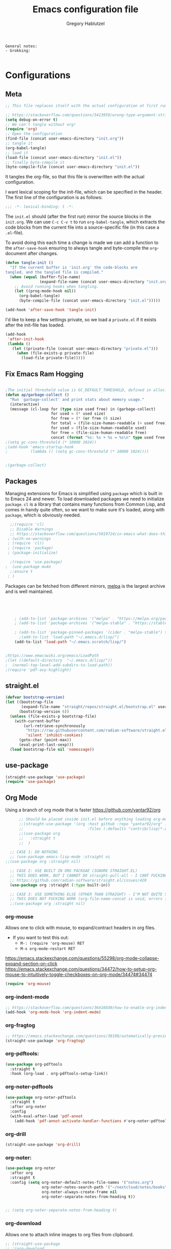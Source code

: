 #+AUTHOR: Gregory Hablutzel
#+TITLE: Emacs configuration file
#+BABEL: :cache yes
#+LATEX_HEADER: \usepackage{parskip}
#+LATEX_HEADER: \usepackage{inconsolata}
#+LATEX_HEADER: \usepackage[utf8]{inputenc}
#+PROPERTY: header-args :tangle yes

#+begin_src text
General notes:
- Grokking:  

#+end_src


* Configurations
** Meta

   #+BEGIN_SRC emacs-lisp :tangle no
     ;; This file replaces itself with the actual configuration at first run.
     
     ;; https://stackoverflow.com/questions/5413959/wrong-type-argument-stringp-nil
     (setq debug-on-error t)
     ;; We can't tangle without org!
     (require 'org)
     ;; Open the configuration
     (find-file (concat user-emacs-directory "init.org"))
     ;; tangle it
     (org-babel-tangle)
     ;; load it
     (load-file (concat user-emacs-directory "init.el"))
     ;; finally byte-compile it
     (byte-compile-file (concat user-emacs-directory "init.el"))
   #+END_SRC


   It tangles the org-file, so that this file is overwritten with the actual
   configuration.

 

   I want lexical scoping for the init-file, which can be specified in the
   header. The first line of the configuration is as follows:
   
   #+BEGIN_SRC emacs-lisp
   ;;; -*- lexical-binding: t -*-
   #+END_SRC

   The =init.el= should (after the first run) mirror the source blocks in
   the =init.org=. We can use =C-c C-v t= to run =org-babel-tangle=, which
   extracts the code blocks from the current file into a source-specific
   file (in this case a =.el=-file).

   To avoid doing this each time a change is made we can add a function to
   the =after-save-hook= ensuring to always tangle and byte-compile the
   =org=-document after changes.

   #+BEGIN_SRC emacs-lisp
   (defun tangle-init ()
     "If the current buffer is 'init.org' the code-blocks are
   tangled, and the tangled file is compiled."
     (when (equal (buffer-file-name)
                  (expand-file-name (concat user-emacs-directory "init.org")))
       ;; Avoid running hooks when tangling.
       (let ((prog-mode-hook nil))
         (org-babel-tangle)
         (byte-compile-file (concat user-emacs-directory "init.el")))))

   (add-hook 'after-save-hook 'tangle-init)
   #+END_SRC

   I'd like to keep a few settings private, so we load a =private.el= if it
   exists after the init-file has loaded.

   #+BEGIN_SRC emacs-lisp
   (add-hook
    'after-init-hook
    (lambda ()
      (let ((private-file (concat user-emacs-directory "private.el")))
        (when (file-exists-p private-file)
          (load-file private-file)))))
   #+END_SRC
   



** Fix Emacs Ram Hogging


   #+BEGIN_SRC emacs-lisp

;The initial threshold value is GC_DEFAULT_THRESHOLD, defined in alloc.c. Since it's defined in word_size units, the value is 400,000 for the default 32-bit configuration and 800,000 for the 64-bit one. If you specify a larger value, garbage collection will happen less often. This reduces the amount of time spent garbage collecting, but increases total memory use. You may want to do this when running a program that creates lots of Lisp data. 
(defun ap/garbage-collect ()
  "Run `garbage-collect' and print stats about memory usage."
  (interactive)
  (message (cl-loop for (type size used free) in (garbage-collect)
                    for used = (* used size)
                    for free = (* (or free 0) size)
                    for total = (file-size-human-readable (+ used free))
                    for used = (file-size-human-readable used)
                    for free = (file-size-human-readable free)
                    concat (format "%s: %s + %s = %s\n" type used free total))))
;(setq gc-cons-threshold (* 10000 1024))
;(add-hook 'emacs-startup-hook
;          (lambda () (setq gc-cons-threshold (* 10000 1024))))


;(garbage-collect)
   #+END_SRC
** Packages
   Managing extensions for Emacs is simplified using =package= which is
   built in to Emacs 24 and newer. To load downloaded packages we need to
   initialize =package=. =cl= is a library that contains many functions from
   Common Lisp, and comes in handy quite often, so we want to make sure it's
   loaded, along with =package=, which is obviously needed.

   #+BEGIN_SRC emacs-lisp
       ;;(require 'cl)     
       ;; Disable Warnings
       ;; https://stackoverflow.com/questions/5019724/in-emacs-what-does-this-error-mean-warning-cl-package-required-at-runtime
      ; (with-no-warnings
      ; (require 'cl))
      ; (require 'package)
      ; (package-initialize)
     
       ;(require 'use-package)
     ;  (use-package mu4e 
       ;:ensure t
      ; )
   #+END_SRC

   #+RESULTS:

   Packages can be fetched from different mirrors, [[http://melpa.milkbox.net/#/][melpa]] is the largest
   archive and is well maintained.

   #+BEGIN_SRC emacs-lisp




         ; (add-to-list 'package-archives '("melpa" . "https://melpa.org/packages/"))
         ; (add-to-list 'package-archives '("melpa-stable" . "https://stable.melpa.org/packages/"))

         ; (add-to-list 'package-pinned-packages '(cider . "melpa-stable") t)
           ;(add-to-list 'load-path "~/.emacs.d/lisp/")
         (add-to-list 'load-path "~/.emacs.scratch/lisp/")

     
     ;https://www.emacswiki.org/emacs/LoadPath
     ;(let ((default-directory  "~/.emacs.d/lisp/"))
     ;  (normal-top-level-add-subdirs-to-load-path))
     ;(require 'pdf-avy-highlight)
   #+END_SRC
   
** straight.el
#+BEGIN_SRC emacs-lisp
(defvar bootstrap-version)
(let ((bootstrap-file
       (expand-file-name "straight/repos/straight.el/bootstrap.el" user-emacs-directory))
      (bootstrap-version 6))
  (unless (file-exists-p bootstrap-file)
    (with-current-buffer
        (url-retrieve-synchronously
         "https://raw.githubusercontent.com/radian-software/straight.el/develop/install.el"
         'silent 'inhibit-cookies)
      (goto-char (point-max))
      (eval-print-last-sexp)))
  (load bootstrap-file nil 'nomessage))

#+END_SRC



** use-package
#+BEGIN_SRC emacs-lisp
  (straight-use-package 'use-package)
  (require 'use-package)
#+END_SRC
** Org Mode
Using a branch of org mode that is faster
https://github.com/yantar92/org
#+BEGIN_SRC emacs-lisp
        ;; Should be placed inside init.el before anything loading org-mode 
        ;;(straight-use-package '(org :host github :repo "yantar92/org" :branch "feature/org-fold-universal-core"
        ;;                            :files (:defaults "contrib/lisp/*.el")))
        ;;(use-package org
        ;;   :straight t
        ;;  )

    ;; CASE 1: DO NOTHING
    ;; (use-package emacs-lisp-mode :straight ni
  ;;(use-package org :straight nil)
  
    ;; CASE 2: USE BUILT IN ORG PACKGAE (IGNORE STRAIGHT.EL)
    ;; THIS DOES WORK, BUT I CANNOT DO straight-pull-all - I CANT FUCKING UPDATE!!! BURH BRUH
    ;; https://github.com/radian-software/straight.el/issues/428
    (use-package org :straight (:type built-in))

    ;; CASE 3: USE SOMETHING ELSE (OTHER THAN STRAIGHT) - I'M NOT QUITE SURE - MAYBE AN ALTERNATIVE TO BUILT-IN
    ;; THIS DOES NOT FUCKING WORK (org-file-name-concat is void, errors in load - borked install)
    ;;(use-package org :straight nil)

#+END_SRC

#+RESULTS:

*** org-mouse
Allows one to click with mouse, to expand/contract headers in org files.
- If you want to test this out:
  - ~M-: (require 'org-mouse) RET~
  - ~M-x org-mode-restart RET~
https://emacs.stackexchange.com/questions/55298/org-mode-collapse-expand-section-on-click
https://emacs.stackexchange.com/questions/34472/how-to-setup-org-mouse-to-intuitively-toggle-checkboxes-on-org-mode/34474#34474
#+BEGIN_SRC emacs-lisp
  (require 'org-mouse)
#+END_SRC

*** org-indent-mode
#+BEGIN_SRC emacs-lisp
  ;; https://stackoverflow.com/questions/36416030/how-to-enable-org-indent-mode-by-default 
  (add-hook 'org-mode-hook 'org-indent-mode) 
#+END_SRC
*** org-fragtog
#+BEGIN_SRC emacs-lisp
  ;; https://emacs.stackexchange.com/questions/38198/automatically-preview-latex-in-org-mode-as-soon-as-i-finish-typing
  (straight-use-package 'org-fragtog)
#+END_SRC

*** org-pdftools:
#+BEGIN_SRC emacs-lisp
  (use-package org-pdftools
    :straight t
    :hook (org-load . org-pdftools-setup-link))
#+END_SRC

*** org-noter-pdftools
#+BEGIN_SRC emacs-lisp
  (use-package org-noter-pdftools
    :straight t
    :after org-noter
    :config
    (with-eval-after-load 'pdf-annot
      (add-hook 'pdf-annot-activate-handler-functions #'org-noter-pdftools-jump-to-note)))
#+END_SRC
*** org-drill
#+BEGIN_SRC emacs-lisp
  (straight-use-package 'org-drill) 
#+END_SRC

*** org-noter:
#+BEGIN_SRC emacs-lisp
  (use-package org-noter
    :after org
    :straight t
    :config (setq org-noter-default-notes-file-names '("notes.org")
                  org-noter-notes-search-path '("~/nextcloud/notes/books")
                  org-noter-always-create-frame nil
                  org-noter-separate-notes-from-heading t))
  
  
  ;; (setq org-noter-separate-notes-from-heading t)
  
#+END_SRC

*** org-download
Allows one to attach inline images to org files from clipboard.
#+BEGIN_SRC emacs-lisp
  ;; (straight-use-package 
  ;; '(org-download
  ;; :ensure t
  ;; :defer t
  ;; :init
  ;; Add handlers for drag-and-drop when Org is loaded.
  ;; (with-eval-after-load 'org
  ;; (org-download-enable))))
  
  (use-package org-download
    :straight t
    :config
    ;; remove the DOWNLOADED attribute above pasted images
    ;; (setq org-download-annotate-function (lambda (_link) ""))
    (setq org-download-annotate-function (lambda (_link) "\#+ATTR_ORG: :width 600\n"))
    (setq-default org-download-image-dir "./.images/")
    ;; (setq-default org-download-image-dir "~/Documents/org/.images")
    ;; (setq-default org-download-abbreviate-filename-function 'expand-file-name)
    (setq org-download-screenshot-method "xclip -selection clipboard -t image/png -o > %s")
    ;; (setq-default org-download-screenshot-method "scrot -s %s")
    ;; (setq-default org-download-screenshot-method "escrotum -s %s")
    (setq-default org-download-heading-lvl 0))
  
#+END_SRC


*** ox-clip:
~ox-clip-image-to-clipboard~ allows me to copy an inline attached image from org, back into clipboard.
#+BEGIN_SRC emacs-lisp
  (use-package ox-clip
    :straight t
    )
#+END_SRC

*** good-scroll-mode:
Smooth scrolling in org mode. Helps when having images in an org file.
#+BEGIN_SRC emacs-lisp
  (use-package good-scroll
    :straight t
    )
  ;;(add-hook 'org-mode-hook (lambda () (good-scroll-mode 1)))
  ;;(good-scroll-mode 1)
#+END_SRC


*** org-modern-indent:
https://github.com/jdtsmith/org-modern-indent
- Indent codeblocks inline to match headers.
#+BEGIN_SRC emacs-lisp
(use-package org-modern-indent
  ;; :straight or :load-path here, to taste
  :hook
  (org-indent-mode . org-modern-indent-mode))
#+END_SRC

*** org src block indentation:
https://emacs.stackexchange.com/questions/18877/how-to-indent-without-the-two-extra-spaces-at-the-beginning-of-code-blocks-in-or
- Stop emacs indenting source blocks code by 2 spaces (breaks python execution, because of forced indent. It expects no indent)
#+BEGIN_SRC emacs-lisp
(setq org-edit-src-content-indentation 0)
#+END_SRC

*** highlighting text: hi-lock-mode:
- https://emacs.stackexchange.com/questions/30232/selectively-highlight-lines-in-source-code-block
- ~hi-lock-mode~
  - ~highlight-regexp~
  - ~unhighlight-regexp~
    - hi-pink is a nice highlighting color.

 - https://emacs.stackexchange.com/questions/15025/highlighting-automatically-on-file-open
   - Write highlights with ~hi-lock-write-interactive-patterns~

 - *TODO:* Look into https://emacs.stackexchange.com/questions/66777/how-to-force-yes-y-answer-to-emacs-has-changed-since-visited-or-saved-save-any
   - Auto answer ~y~ to the prompt: ~Add patterns from this buffer to hi-lock? (y or n)~
     - See if this fixes it: https://github.com/YoungFrog/auto-answer

#+BEGIN_SRC emacs-lisp
;;(hi-lock-mode 1)
(add-hook 'org-mode-hook (lambda () (hi-lock-mode 1)))
#+END_SRC


*** dendroam:
- https://github.com/radian-software/straight.el

#+BEGIN_SRC emacs-lisp
(use-package dendroam
 :straight (:host github :repo "vicrdguez/dendroam" :after org-roam))

;; doesn't work...
;;(straight-use-package
;; '(dendroam :type git :host github :repo "vicrdguez/dendroam" :after org-roam))
(setq org-roam-node-display-template "${hierarchy}.${title}")


(setq org-roam-capture-templates
      '(("d" "default" plain
         "%?"
         :if-new (file+head "${slug}.org"
                            "#+title: ${hierarchy-title}\n")
         :immediate-finish t
         :unnarrowed t)))

(setq dendroam-capture-templates
      '(("t" "Time note" entry
         "* %?"
         :if-new (file+head "${current-file}.%<%Y.%m.%d>.org"
                            "#+title: %^{title}\n"))
        ("s" "Scratch note" entry
         "* %?"
         :if-new (file+head "scratch.%<%Y.%m.%d.%.%M%S%3N>.org"
                            "#+title: %^{title}\n"))))
(defun dendroam-node-find-initial-input ()
  (interactive)
  (org-roam-node-find nil (if (buffer-file-name)
                         (file-name-base (buffer-file-name))
                         "")))

(defun gh/counsel-fzf-org-roam ()
  "Run `garbage-collect' and print stats about memory usage."
  (interactive)
  (counsel-fzf "org-roam/"))


#+END_SRC




*** org-transclusion:
https://github.com/nobiot/org-transclusion
#+begin_src emacs-lisp
(use-package org-transclusion
 :straight (:after org-mode))
(add-hook 'org-mode-hook (lambda () (org-transclusion-mode 1)))
#+end_src

*** remove results blocks in org file:
- https://www.wisdomandwonder.com/article/10597/remove-every-source-block-results

  Call with: 
#+BEGIN_SRC emacs-lisp
(defconst help/org-special-pre "^\s*#[+]")

(defun help/org-2every-src-block (fn)
  "Visit every Source-Block and evaluate `FN'."
  (interactive)
  (save-excursion
    (goto-char (point-min))
    (let ((case-fold-search t))
      (while (re-search-forward (concat help/org-special-pre "BEGIN_SRC") nil t)
        (let ((element (org-element-at-point)))
          (when (eq (org-element-type element) 'src-block)
            (funcall fn element)))))
    (save-buffer)))

;; (define-key org-mode-map (kbd "s-]") (lambda () (interactive)
;;                                        (help/org-2every-src-block
;;                                        'org-babel-remove-result)))

(defun removeResultBlocks () (interactive)
  (help/org-2every-src-block
   'org-babel-remove-result))
#+END_SRC


** Native-Comp
#+BEGIN_SRC emacs-lisp
  (setq comp-deferred-compilation-deny-list '())
#+END_SRC
** scrolling:
#+BEGIN_SRC emacs-lisp 
;; (setq jit-lock-defer-time 0)
;; (setq fast-but-imprecise-scrolling t)
;; (setq mouse-wheel-scroll-amount '(20))
;; (setq mouse-wheel-progressive-speed nil)
;; (setq warning-minimum-level :emergency)


;;;;; 

;;https://old.reddit.com/r/emacs/comments/55zk2d/adjust_the_size_of_pictures_to_be_shown_inside/
;; (setq org-image-actual-width '(300));
;;(define-key treemacs-mode-map [mouse-1] #'treemacs-single-click-expand-action)
;;https://old.reddit.com/r/emacs/comments/8sw3r0/finally_scrolling_over_large_images_with_pixel/
;;(pixel-scroll-mode t)
;;(setq pixel-resolution-fine-flag t)
;;(setq mouse-wheel-scroll-amount '(20))
;;(setq fast-but-imprecise-scrolling t)
;;(setq jit-lock-defer-time 0)
;;(setq mouse-wheel-progressive-speed nil)

;; scroll one line at a time (less "jumpy" than defaults)

;; (setq mouse-wheel-scroll-amount '(1 ((shift) . 1))) ;; one line at a time
;; (setq mouse-wheel-progressive-speed nil) ;; don't accelerate scrolling
;; (setq mouse-wheel-follow-mouse 't) ;; scroll window under mouse
;; (setq scroll-step 1) ;; keyboard scroll one line at a time

#+END_SRC
** *Emacs Visuals*
*** Buffer Divider (make it smaller, and gray)
#+BEGIN_SRC emacs-lisp
  ;; try to make dividers go away
  (set-face-background 'vertical-border "gray")
  (set-face-foreground 'vertical-border (face-background 'vertical-border))
#+END_SRC
*** Switch buffer based on mouse cursor focus
#+BEGIN_SRC emacs-lisp
  ;; make focus follow mouse, useful to drag and drop stuff for exwm and org-download.
  ;; https://github.com/ch11ng/exwm/wiki#how-to-make-focus-follow-mouse
  ;; (setq mouse-autoselect-window t
  ;;  focus-follows-mouse t)
#+END_SRC
*** centered-window:
#+BEGIN_SRC emacs-lisp
  ;; (straight-use-package 'centered-window)
    
#+END_SRC
*** padding:
#+BEGIN_SRC emacs-lisp
  ;; (setq cwm-use-vertical-padding t)
  ;; (setq cwm-frame-internal-border 20)
#+END_SRC



** General:

*** Set Default Directory:
#+BEGIN_SRC emacs-lisp
  ;; (setq default-directory "/media/peshmerga/data/data/study/CSE143Wi18/test1/" )
#+END_SRC

*** No confirm kill process dialog
 
https://emacs.stackexchange.com/questions/26565/exiting-emacs-without-confirmation-to-kill-running-processes/26745
Emacs 26.1 added the confirm-kill-processes variable. To disable conformation to kill processes on Emacs exit, add to your init file:   
#+BEGIN_SRC emacs-lisp
  (setq confirm-kill-processes nil)
#+END_SRC

** Visual:

*** Load custom themes
#+BEGIN_SRC emacs-lisp
  (add-to-list 'custom-theme-load-path "~/.emacs.scratch/themes")
#+END_SRC


*** Visual Line Mode:
#+BEGIN_SRC emacs-lisp
  (global-visual-line-mode t)   
  (add-hook 'text-mode-hook 'turn-on-visual-line-mode)
#+END_SRC

*** Fix Tabs:
Fix Tabs:
- This will force emacs to insert spaces instead of tabs
#+BEGIN_SRC emacs-lisp

     (setq-default indent-tabs-mode t)
#+END_SRC

** Programming
*** Languages

**** Haskell:
***** Haskell-mode:
#+BEGIN_SRC emacs-lisp
  (straight-use-package 'haskell-mode)
  (haskell-mode)
  
#+END_SRC
**** Java:
#+BEGIN_SRC emacs-lisp
     (require 'ob-java)

#+END_SRC
**** Lua:
#+begin_src emacs-lisp :tangle yes
(straight-use-package 'lua-mode)
#+end_src

**** Carp emacs mode:
https://github.com/carp-lang/carp-emacs
#+BEGIN_SRC emacs-lisp
(straight-use-package 'flycheck)
(straight-use-package 'clojure-mode)
;;(use-package carp-emacs
;; :straight (:host github :repo "carp-lang/carp-emacs"))

;;(require 'carp-mode)
;;(require 'inf-carp-mode)

;; Use carp-mode for .carp files
;;(add-to-list 'auto-mode-alist '("\\.carp\\'" . carp-mode))


(require 'carp-mode)
(require 'inf-carp-mode)

;; Use carp-mode for .carp files
(add-to-list 'auto-mode-alist '("\\.carp\\'" . carp-mode))


(require 'carp-flycheck)

(add-hook 'carp-mode-hook
          (lambda ()
            (flycheck-mode 1)))

#+END_SRC


*** Debugging

*** Other:
**** leetcode:
#+BEGIN_SRC emacs-lisp
  (use-package leetcode
    :straight t
    :config
    (setq leetcode-prefer-language "python3")
    (setq leetcode-prefer-sql "mysql")
    (setq leetcode-save-solutions t)
    (setq leetcode-directory "~/dev/leetcode/workedProblems")
    )
#+END_SRC




** Foreign Functions
*** Animation:
https://github.com/repl-electric/view-pane/blob/master/animations/end-of-buffer.el
call with ~zone~ in a file
#+begin_src emacs-lisp :tangle yes
;;End of buffeeeeeeeeeeerrrrrrrrrrrr by Joseph Wilk
(defvar start-total-count 0)

(defun zone-end-of-buffer-animate (c col wend)
  (let ((fall-p nil)                    ; todo: move outward
        (o (point))                     ; for terminals w/o cursor hiding
        (p (point))
        (insert-char " ")
        (halt-char " ")
        (counter 0))

    (while (< counter 10)
      (let ((next-char     (char-after p))
            (previous-char (char-after (- p 1))))

        ;;(progn (forward-line 1) (move-to-column col) (looking-at halt-char))
        ;;          (when (< counter 50)    (move-to-column (mod counter 150)))

        (when (< (random 100) 50)  (move-to-column counter))

        (setq counter (+ 1 counter))
        (setq total-count (+ 1 total-count))

        (if (and (not (looking-at ")"))
                 (not (looking-at "("))
                 (not (looking-at "\s+"))
                 (not (looking-at "\n+")))
            (progn
              (save-excursion
                (dotimes (_ (random counter))
                  ;;(delete-char 1)
                  (insert insert-char)
                )
                ;;(goto-char o)
                (sit-for 0))
              (if (<= 5 (mod counter 10))
                  (setq p (- (point) 1))
                (setq p (+ (point) 1)))))))
    fall-p))

(defun zone-end-of-buffer ()
  (set 'truncate-lines nil)
  (setq total-count 0)
  (let* ((ww (1- (window-width)))
         (wh (window-height))
         (mc 0)                         ; miss count
         (total (* ww wh))
         (fall-p nil)
         (wend 100)
         (wbeg 1)
         (counter 0))
    (goto-char (point-min))


    (let ((nl (- wh (count-lines (point-min) (point)))))
      (when (> nl 0)
        (let ((line (concat (make-string (1- ww) ? ) "\n")))
          (do ((i 0 (1+ i)))
              ((= i nl))
          ;;  (insert line)
            ))))

    (catch 'done; ugh
      (while (not (input-pending-p))
        (goto-char (point-min))
        (let ((wbeg (window-start))
              (wend (window-end)))
          (setq mc 0)

          (goto-char (+ wbeg (random (- wend wbeg))))
          (while (looking-at "[\t\n ]") (goto-char (+ wbeg (random (- wend wbeg)))))
          ;; character animation sequence

          (setq counter (+ 1 counter))

          (let ((p (point)))
            (goto-char p)
            (when (<  counter 10000) (zone-end-of-buffer-animate (zone-cpos p) (current-column) wend))
            (when (and (> counter 4500) (< counter 10000))
              (while (re-search-forward "\\(\s+\\)" nil t 1)
                (when (< (random 100) 50) (replace-match "\\1 "))))

            (when (and (< counter -100)) (dotimes (i 1)
                                       (goto-char (+ wbeg (random (- wend wbeg))))
                                ;;       (zone-stars-animate (zone-cpos p) (current-column) wend)
                                     ;;(goto-char wbeg)
                                       (insert "\n\n")
                                       (insert "(orepl  oo    e   csm      l o l  tsound    ibbbb   s  m  code  code  lcode  rrrr   \n")
                                       (insert "(v      v n   r   o  u     i   e  i         x   b   o  u  t     t     i      r  r   \n")
                                       (insert "(elec   e  u  d   s   v    e   d  dmusic    i b     u  s  enot  enot  vive   rr r   \n")
                                       (insert "(r      r   c j   e  i     e   d  a         l   b   n  i  x     x     e      r r    \n")
                                       (insert "(tone   t    lo   iac      codes  l         angbb   dcoc  t     t     code   r   r  \n")
                                       (insert "\n\n")

                                       (sit-for 1)


                                       (goto-char (+ wbeg (- wend wbeg)))
                                       (setq fall-p (zone-fall-through-ws-re  (zone-cpos p) (current-column) wend))
                                       ))

            (when (> counter  11000) (dotimes (i 100)
                                      (goto-char (+ wbeg (random (- wend wbeg))))
                                      (while (looking-at "[\t\n ]") (goto-char (+ wbeg (random (- wend wbeg)))))
                                      (setq fall-p (zone-fall-through-ws-re  (zone-cpos p) (current-column) wend))))
            ))
        ;; assuming current-column has not changed...
        ))))


(eval-after-load "zone"
  '(unless (memq 'zone-end-of-buffer (append zone-programs nil))
     (setq zone-programs [zone-end-of-buffer])))
#+end_src


** *User-Defined Functions:*
*** close-all-buffers():
#+BEGIN_SRC emacs-lisp
   
     (defun close-all-buffers ()
       (interactive)
       (mapc 'kill-buffer (buffer-list)))
#+END_SRC
- Close all opened buffers
*** coursera-delete-start():
#+BEGIN_SRC emacs-lisp
  (defun coursera-delete-start ()
    (interactive)
    (flush-lines "Start transcript" nil (point-min) (point-max)))
#+END_SRC

*** replace-period-with-newline-and-dash
#+BEGIN_SRC emacs-lisp
  
  (defun replace-period-with-newline-and-dash ()
    (interactive)
    (replace-string "." "
                                                                                                                                                                                                                                                                                                                                                                     -" nil (point-min) (point-max)))
  
                                                                                                                                                                                                                                                                                                                                                                                      #+END_SRC

*** Insert pomodoro time block
#+begin_src emacs-lisp :tangle yes
  ;; https://old.reddit.com/r/emacs/comments/849ycn/is_it_possible_to_get_tomorrows_date_using/
(defun pom ()
  (interactive)
  (let* ((now (current-time))
           (pomodoro (time-add now (* 0.5 3600)))) ;; 0.5 hours * seconds
    (insert   (concat "["  (format-time-string "%H:%M" now) " - "  (format-time-string "%H:%M" pomodoro) "]: work"))))


;; Function to insert a note of a 25 minute pomodoro from your current time, into your current emacs buffer. (Usefull if you have a pomodoro on your phone, and your tracking your day in your emacs org-mode buffer).
  (defun ajahn ()
    (interactive)
    (let* ((now (current-time))
             (pomodoro (time-add now (* 25 60)))) ;; 25 min pomodoro: 25 * 60. This is local variable called pomodoro in the function.
      (insert   (concat "["  (format-time-string "%H:%M" now) " - "  (format-time-string "%H:%M" pomodoro) "]: work"))))


  (defun ajahn-sacrifice ()
    (interactive)
    (let* ((now (current-time))
             (pomodoro (time-add now (* 25 60)))) ;; 25 min pomodoro: 25 * 60. This is local variable called pomodoro in the function.
      (insert   (concat "[ ] ["  (format-time-string "%H:%M" now) " - "  (format-time-string "%H:%M" pomodoro) "]: 𒉭Sacrifice𒉭"))))

(defun ajahn-sacrifice-start-sound ()
  (interactive)
 (start-process "mplayer" nil "mplayer" "/home/greghab/Documents/org/org-roam/sounds/org.gnome.Solanum-beep.ogg")
)

(defun ajahn-sacrifice-end-sound ()
  (interactive)
 (start-process "mplayer" nil "mplayer" "/home/greghab/Documents/org/org-roam/sounds/org.gnome.Solanum-chime.ogg")
)

;; https://emacs.stackexchange.com/questions/63987/timer-runs-immediately-then-periodically
(defun ajahn-sacrifice-with-sounds ()
  (interactive)
  (ajahn-sacrifice-start-sound)
  (ajahn-sacrifice)
  (run-at-time "25 min" nil #'ajahn-sacrifice-end-sound)
  )


#+end_src

#+begin_src emacs-lisp :tangle yes
  ;; https://emacs.stackexchange.com/questions/6029/is-it-possible-to-execute-a-function-or-command-at-a-specific-time
  ;;(run-at-time "5 sec" nil #'test-msg)

  (defun pom-msg() 
  (shell-command "notify-send 'pomodoro up' -u critical -t 0"))

    (defun pom-break-msg() 
  (shell-command "notify-send 'liminal space compacted' -u critical -t 0"))



    ;; https://old.reddit.com/r/emacs/comments/849ycn/is_it_possible_to_get_tomorrows_date_using/
  ;; https://unix.stackexchange.com/questions/197748/is-there-a-desktop-notification-that-stays-shown-until-i-click-it
          (defun pom2 ()
                 (interactive)
                 (let* ((now (current-time))
                          (pomodoro (time-add now (* 0.5 3600)))) ;; 0.5 hours * seconds
                   (insert   (concat "["  (format-time-string "%H:%M" now) " - "  (format-time-string "%H:%M" pomodoro) "]: work")))
                 (run-at-time "30 min" nil #'pom-msg)
                  (run-at-time "35 min" nil #'pom-break-msg))
#+end_src

#+RESULTS:
#+begin_example
pom2
#+end_example



- https://www.gnu.org/software/emacs/manual/html_node/elisp/Asynchronous-Processes.html
#+begin_src emacs-lisp
(defun gh/blanket-start ()
  (interactive)
  (start-process "mpv" "foo" "mpv" "/home/greghab/Documents/org/org-roam/sounds/blanket/wind.ogg" "--loop" "0" "-volume" "60")
  (start-process "mpv" "foo" "mpv" "/home/greghab/Documents/org/org-roam/sounds/blanket/white-noise.ogg" "--loop" "0" "-volume" "60")
  (start-process "mpv" "foo" "mpv" "/home/greghab/Documents/org/org-roam/sounds/blanket/waves.ogg" "--loop" "0" "-volume" "60")
  (start-process "mpv" "foo" "mpv" "/home/greghab/Documents/org/org-roam/sounds/blanket/rain.ogg" "--loop" "0" "-volume" "60")
)

(defun gh/blanket-stop ()
  (interactive)
 (start-process "kill blanket" "foo" "killall" "mpv")
)
#+end_src


*** arraify
https://news.ycombinator.com/item?id=22129636
#+begin_src emacs-lisp :tangle yes
  (defun arrayify (start end quote)
    "Turn strings on newlines into a QUOTEd, comma-separated one-liner."
    (interactive "r\nMQuote: ")
    (let ((insertion
           (mapconcat
            (lambda (x) (format "%s%s%s" quote x quote))
            (split-string (buffer-substring start end)) ", ")))
      (delete-region start end)
      (insert insertion)))
#+end_src

*** grokking-the-coding-interview header names
#+BEGIN_SRC elisp :tangle yes

;; https://emacs.stackexchange.com/questions/12613/convert-the-first-character-to-uppercase-capital-letter-using-yasnippet
(defun capitalizeFirst (s)
  (if (> (length s) 0)
      (concat (upcase (substring s 0 1)) (substring s 1))
    nil))


(defun wordp (c) (= ?w (char-syntax c)))
(defun lowercasep (c) (and (wordp c) (= c (downcase c))))
(defun uppercasep (c) (and (wordp c) (= c (upcase c))))
(defun whitespacep (c) (= 32 (char-syntax c)))

(defvar path-name-full
  "path-name-full")
(defvar path-name-nondirectory
  "path-name-nondirectory")
(defvar path-name-nondirectory-no-filetype
  "path-name-nondirectory-no-filetype")
(defvar parent-directory-name
  "parent-directory-name")
(defvar parent-directory-name-split
  "parent-directory-name-split")
(defvar parent-directory-name-number
  "parent-directory-name-number")
(defvar parent-directory-name-text
  "parent-directory-name-text")
(defvar full-file-name
  "full-file-name")
(defvar problem-num
  "problem-num")
(defvar problem-name
  "problem-name")
(defvar problem-name-capitalized
  "problem-name-capitalized")
(defvar problem-name-capitalized-and-reversed
  "problem-name-capitalized-and-reversed")
(defvar problem-name-formatted
  "problem-name-formatted")
(defvar problem-difficulty
  "problem-difficulty")
(defvar path-name-nondirectory-no-filetype-split-on-dash
  "path-name-nondirectory-no-filetype-split-on-dash")
;; https://kitchingroup.cheme.cmu.edu/blog/2015/10/13/Line-numbers-in-org-mode-code-blocks/
(make-variable-buffer-local 'path-name-full) 
(make-variable-buffer-local 'path-name-nondirectory) 
(make-variable-buffer-local 'path-name-nondirectory-no-filetype) 
(make-variable-buffer-local 'parent-directory-name) 
(make-variable-buffer-local 'parent-directory-name-split) 
(make-variable-buffer-local 'parent-directory-name-number) 
(make-variable-buffer-local 'parent-directory-name-text) 
(make-variable-buffer-local 'full-file-name) 
(make-variable-buffer-local 'problem-num) 
(make-variable-buffer-local 'problem-name) 
(make-variable-buffer-local 'problem-name-capitalized) 
(make-variable-buffer-local 'problem-name-capitalized-and-reversed) 
(make-variable-buffer-local 'problem-name-formatted) 
(make-variable-buffer-local 'problem-difficulty) 

(defun insert-file-name-grokking ()
  "Insert the file name (nondirectory), with .org stripped, into the current buffer."
  (interactive)
  (setq path-name-full (buffer-file-name (window-buffer (minibuffer-selected-window))))
  (setq path-name-nondirectory (string-replace ".org" "" path-name-full))
  (setq path-name-nondirectory-no-filetype (file-name-nondirectory path-name-nondirectory))
  (setq parent-directory-name (file-name-nondirectory
                               (directory-file-name default-directory)))
  (setq path-name-nondirectory-no-filetype-split-on-dash (split-string path-name-nondirectory-no-filetype  "-"))  
  (setq parent-directory-name-split (split-string parent-directory-name  "-"))  
  (setq parent-directory-name-number ( nth 0 parent-directory-name-split)) 
  (setq parent-directory-name-text (capitalizeFirst ( nth 1 parent-directory-name-split)))

  (setq problem-num ( nth 0 path-name-nondirectory-no-filetype-split-on-dash)) 
  (setq problem-name ( nth 1 path-name-nondirectory-no-filetype-split-on-dash)) 
  (setq problem-name-capitalized (capitalizeFirst problem-name))
  (print (concat "problem-name-capitalized: " problem-name-capitalized))
  (setq problem-name-capitalized-and-reversed (reverse problem-name-capitalized))
  (print (concat "problem-name-capitalized-and-reversed: " problem-name-capitalized-and-reversed))
  (setq problem-difficulty ( nth 2 path-name-nondirectory-no-filetype-split-on-dash))

  (let (
        (word "") ;; word temporary (scoped) variable
        (words '()) ;; empty list of words
        (words-as-string "") ;; concat of words
        )
    ;; (seq-doseq (element problem-name) ;; iterate through string, character by character.
    (seq-doseq (element problem-name-capitalized-and-reversed) ;; iterate through string, character by character.
      (let
          (
           (elementStr (byte-to-string (string-to-number (prin1-to-string element)))) ;; define elementStr local variable
           );;https://opensource.com/article/20/3/variables-emacs
        ;;(print elementStr)

        (if (uppercasep (string-to-char elementStr))

            ;; uppercase:
            ;; - print value: (message (cons element value))
            ;; - create empty value

            ;;(print (concat "value is: " (number-to-string value)))
            (progn ;; https://emacs.stackexchange.com/questions/18351/how-execute-multiple-lists-in-a-true-statement
              ;;(print (concat "uppercase -> elementStr is: " elementStr))
              (setq word (concat elementStr word)) ;; prepend character to the word we're building.
              ;;(print (concat "word is: " word))
              
              (setq words (cons word words)) ;; add word to list of words

              (setq words-as-string (concat word " " words-as-string)) ;; add word to list of words
              
              (setq word "") ;; reset word value, as we've reached the end of that word
              )
          ;; lowercase:
          ;; - add character to value

          ;;(print (concat "value is: " value))
          (progn
            ;;(print "lowercase: ")
            ;;(print (concat "lowercase -> elementStr is: " elementStr))
            (setq word (concat elementStr word)) ;; prepend character to the word we're building.
            )
          )
        )
      )
    (print "words are:")
    (print words)
    ;; http://xahlee.info/emacs/emacs/elisp_string_functions.html
    ;; https://www.gnu.org/software/emacs/manual/html_node/elisp/Arithmetic-Operations.html
    (setq words-as-string (substring words-as-string 0 (1- (length words-as-string)))) ;; get rid of last space: "Pair With Target Sum "

    (setq problem-name-formatted (concat "" words-as-string)) ;; get rid of last space: "Pair With Target Sum "
    
    (print words-as-string)
    )
  

  ;;(setq full-file-name (concat "[" parent-directory-name "]: " "[" problem-num "] " problem-name-formatted " [" problem-difficulty "]"))  
  ;;(setq full-file-name (concat "(~" parent-directory-name "~): ~:::λ:::~ "  "(~" problem-num "~) *" problem-name-formatted "* (~" problem-difficulty "~)"))

  ;; (setq parent-directory-name-number ( nth 0 parent-directory-name-split)) 
  ;; (setq parent-directory-name-text (capitalizeFirst ( nth 1 parent-directory-name-split)))

  (setq full-file-name (concat "* (~" parent-directory-name-number "~) (~" parent-directory-name-text  "~) ~:::λ:::~ "  "(~" problem-num "~) *" problem-name-formatted "* (~" problem-difficulty "~)"))  
  
  ;;(setq full-file-name (concat "*(~" parent-directory-name "~): ~:::λ:::~ "  "(~" problem-num "~) " problem-name-formatted " (~" problem-difficulty "~)*"))  
  ;;(print full-file-name (concat "[" parent-directory-name "]: " "[" problem-num "] " problem-name-formatted " [" problem-difficulty "]"))
  (insert full-file-name))
;;(insert-file-name-greg)
#+END_SRC

*** Function for recording/streaming:
**** Recording:
***** Life (~gh/life~):
start obs recording. Play intro music. Show relevant screens. Remove screens at end if needed.
****** New Topic
- Do 3x slides.
  - 1: let's talk about
  - 2: info
  - 3: and more info
****** Comparison
- Do 3x slides:
  - 1: What topic is
  - 2: Existing
  - 3: The new
***** Death (~gh/death~):
- Call ~zone~ function, play outro music. Kill recording after a given time.
**** Streaming:

** Session Management:
*** eyebrowse
https://depp.brause.cc/eyebrowse/
#+begin_src emacs-lisp :tangle yes
;; (straight-use-package 'eyebrowse) 
;; (eyebrowse-mode t)
#+end_src
**** eyebrowse-restore
#+BEGIN_SRC emacs-lisp :tangle yes
;; (use-package eyebrowse-restore
;;   :ensure t
;;   :straight t
;;   :config
;;   (eyebrowse-restore-mode))
;; ;;(set-frame-parameter nil 'name "Main")
;; (setq eyebrowse-restore-dir "/home/greghab/.emacs.scratch/eyebrowse-restore/temp/")
#+END_SRC
*** perspective.el
https://github.com/nex3/perspective-el
- ~persp-state-load~
#+begin_src emacs-lisp :tangle yes
(use-package perspective
  :straight t
  :bind
  ("C-x C-b" . persp-list-buffers)         ; or use a nicer switcher, see below
  :custom
  (persp-mode-prefix-key (kbd "C-c M-p"))  ; pick your own prefix key here
  :init
  (persp-mode))
(setq persp-state-default-file "~/nextcloud/dev/interviewPrep/designGurus/grokkingtheCodingInterviewPatternsforCodingQuestions/persp")
#+end_src
** mpv 
#+BEGIN_SRC emacs-lisp
  (straight-use-package 'mpv) 
#+END_SRC
** dashboard:
#+BEGIN_SRC emacs-lisp
  ;; (straight-use-package 'dashboard)
#+END_SRC
** mini-modeline
#+BEGIN_SRC emacs-lisp
  ;; (straight-use-package 'mini-modeline)
  
  ;; (straight-use-package 
  ;;  '(mini-modeline
  ;;    :ensure t
  ;;    :defer t
  ;;    :init
  ;;    (mini-modeline-mode 1)
  ;;    ))
  ;; (setq mini-modeline-right-padding 17)
  
#+END_SRC
** Helm:
#+BEGIN_SRC emacs-lisp
  ;; (straight-use-package 'helm-projectile)
  (straight-use-package 'helm-ag) 
#+END_SRC
** ag
#+BEGIN_SRC emacs-lisp
     (straight-use-package 'ag)      
#+END_SRC
** perspective.el
#+BEGIN_SRC emacs-lisp
  ;; (use-package perspective
  ;;   :straight t
  ;;   :bind ("C-x C-b" . persp-list-buffers) ; or use a nicer switcher, see below
  ;;   :config (persp-mode))  
#+END_SRC
** deft:
#+BEGIN_SRC emacs-lisp
  (straight-use-package 
   '(deft
      :ensure t
      :defer t
      ))
  
  (setq deft-extensions '("txt" "tex" "org"))
  (setq deft-directory "~/nextcloud/notes/")
  (setq deft-recursive t)
#+END_SRC
** yasnippet
#+BEGIN_SRC emacs-lisp
  (straight-use-package 'yasnippet)
  (straight-use-package 'yasnippet-snippets)
#+END_SRC

- Saves the position of the opened pdf, so that it will re-open on the same page.
** Emacs Application Framework
#+BEGIN_SRC emacs-lisp
  ;;(straight-use-package 'eaf) 
#+END_SRC
** prism
https://github.com/alphapapa/prism.el
rainbow syntax highlighter
#+BEGIN_SRC emacs-lisp
     (straight-use-package 'prism) 

#+END_SRC
** calfw
#+BEGIN_SRC emacs-lisp
  (use-package calfw
    :straight (:host github :repo "kiwanami/emacs-calfw")
    :config
    (with-eval-after-load 'calfw
      (use-package calfw-ical
        :straight (:host github :repo "kiwanami/emacs-calfw"))
      (use-package calfw-org
        :straight (:host github :repo "kiwanami/emacs-calfw"))
      (use-package calfw-cal
        :straight (:host github :repo "kiwanami/emacs-calfw"))))
#+END_SRC
** org-roam
#+BEGIN_SRC emacs-lisp
;; (use-package org-roam
;;       ;;:straight (:type git :host github :repo "org-roam/org-roam")
;;   ;;:straight t
;;   :hook
;;       (after-init . org-roam-mode)
;;       :init
;;       (setq org-roam-v2-ack t) ;; disable v2 upgrade warning
;;       :custom
;;       (org-roam-directory "~/Documents/org/org-roam/")
;;       (org-roam-setup)
;;       :bind (:map org-roam-mode-map
;;                   (("C-c n l" . org-roam)
;;                    ("C-c n f" . org-roam-find-file)
;;                    ("C-c n g" . org-roam-show-graph))
;;                   :map org-mode-map
;;                   (("C-c n i" . org-roam-insert))
;;                   (("C-c n I" . org-roam-insert-immediate))))
;;   (use-package org-roam
;;   :ensure t
;;   :straight t
;;   :init
;;   (setq org-roam-v2-ack t) ;; disable v2 upgrade warning
;;   :custom
;;   (org-roam-directory (file-truename "~/Documents/org/org-roam/"))
;;   :bind (("C-c n l" . org-roam-buffer-toggle)
;;          ("C-c n f" . org-roam-node-find)
;;          ("C-c n g" . org-roam-graph)
;;          ("C-c n i" . org-roam-node-insert)
;;          ("C-c n c" . org-roam-capture)
;;          ;; Dailies
;;          ("C-c n j" . org-roam-dailies-capture-today))
;;   :config
;;   (org-roam-db-autosync-mode)
;;   ;; If using org-roam-protocol
;;   (require 'org-roam-protocol))

(require 'bind-key)
(use-package org-roam
  :ensure t
  :straight  (:host github :repo "org-roam/org-roam")
  :after org
  :init
  (setq org-roam-v2-ack t) ;; disable v2 upgrade warning
  :custom
  (org-roam-directory "~/Documents/org/org-roam/")
  ;;:bind (("C-c n l" . org-roam-buffer-toggle)
  ;;       ("C-c n f" . org-roam-node-find)
  ;;       ("C-c n i" . org-roam-node-insert))
  :config
  (org-roam-setup)
  :bind (("C-c n f" . org-roam-node-find)
         ("C-c n z" . gh/counsel-fzf-org-roam)
         ("C-c n g" . org-roam-graph)
         ("C-c n r" . counsel-rg)
         ("C-c n R" . org-roam-node-random)		    
         (:map org-mode-map
               (("C-c n i" . org-roam-node-insert)
                ("C-c n o" . org-id-get-create)
                ("C-c n t" . org-roam-tag-add)
                ("C-c n a" . org-roam-alias-add)
                ("C-c n l" . org-roam-buffer-toggle)
                )))
  )

(setq org-roam-completion-system 'vertico)
(setq org-roam-index-file "index.org")
(add-to-list 'exec-path "/etc/profiles/per-user/greghab/bin/sqlite3")



#+END_SRC
** objed:
#+BEGIN_SRC emacs-lisp
  ;;  (use-package objed
  ;;    :straight t
  ;;    :init
  ;;    (add-hook 'prog-mode-hook #'objed-local-mode)
  ;; (objed-mode))
#+END_SRC
** lsp:
#+BEGIN_SRC emacs-lisp
  ;; (straight-use-package 'lsp-mode)
  
  ;; (straight-use-package 'lsp-ui)
  ;; (straight-use-package 'lsp-treemacs)
  ;; (straight-use-package 'helm-lsp)
  
  ;; (require 'lsp-mode)
  ;; (add-hook 'prog-mode-hook #'lsp)
  
  ;; (straight-use-package 'lsp-java)
#+END_SRC
** dap mode:
https://old.reddit.com/r/neovim/comments/10ms5t0/nvimdapui_can_i_control_collapsing_behaviour/
#+BEGIN_SRC emacs-lisp
  ;; (straight-use-package 'dap-mode)
#+END_SRC

** flycheck:
#+BEGIN_SRC emacs-lisp
  (straight-use-package 'flycheck)
#+END_SRC

** company:
#+BEGIN_SRC emacs-lisp
     (straight-use-package 'company)
     (straight-use-package 'company-lsp)
#+END_SRC

** tab bar:
#+BEGIN_SRC emacs-lisp
  ;; (tab-bar-mode 1)
#+END_SRC

** plantuml-mode:
#+BEGIN_SRC emacs-lisp
  ;; (straight-use-package 'plantuml-mode)
  
  ;; Set your plantuml.jar path
  ;; (setq plantuml-jar-path (expand-file-name "~/nextcloud/data/extPrograms/plantuml.jar"))
  ;; (setq plantuml-jar-path "/home/greghab/nextcloud/data/extPrograms/plantuml.jar")
  
  ;; Change preview mode to jar
  ;; (setq plantuml-default-exec-mode 'jar)
  
  ;; (use-package plantuml-mode
  ;; :straight t
  ;; :init
  ;; (setq plantuml-java-args (list "-Djava.awt.headless=true" "-jar"))
  ;; (setq plantuml-default-exec-mode 'jar)
  ;; (setq plantuml-jar-path "/home/greghab/nextcloud/data/extPrograms/plantuml.jar")
  ;; (setq org-plantuml-jar-path (expand-file-name "/home/greghab/nextcloud/data/extPrograms/plantuml.jar"))
  ;; (setq org-startup-with-inline-images t)
  ;; (add-to-list 'org-src-lang-modes '("plantuml" . plantuml))
  ;; (org-babel-do-load-languages 'org-babel-load-languages '((plantuml . t))))
  
#+END_SRC


** openwith
#+BEGIN_SRC emacs-lisp
  ;; (use-package openwith
  ;;   :straight t
  ;;   :init
  ;;   (setq openwith-associations
  ;;         (list
  ;;          (list (openwith-make-extension-regexp
  ;;                 '("mpg" "mpeg" "mp3" "mp4"
  ;;                   "avi" "wmv" "wav" "mov" "flv"
  ;;                   "ogm" "ogg" "mkv"))
  ;;                "mpv"
  ;;                '(file))
  ;;          (list (openwith-make-extension-regexp
  ;;                 '("xbm" "pbm" "pgm" "ppm" "pnm"
  ;;                   "png" "gif" "bmp" "tif" "jpeg" "jpg"))
  ;;                "nomacs"
  ;;                '(file))
  ;;          (list (openwith-make-extension-regexp
  ;;                 '("doc" "docx" "xls" "ppt" "odt" "ods" "odg" "odp"))
  ;;                "libreoffice"
  ;;                '(file))
  ;;          '("\\.lyx" "lyx" (file))
  ;;          '("\\.chm" "kchmviewer" (file))
  ;;          (list (openwith-make-extension-regexp
  ;;                 '("pdf" "ps" "ps.gz" "dvi"))
  ;;                "evince"
  ;;                '(file))
  ;;          ))
  ;;   (openwith-mode)
  ;;   )
#+END_SRC

** large-file warning:
disable large file warning
#+BEGIN_SRC emacs-lisp
  (setq large-file-warning-threshold nil)
#+END_SRC


** drag and drop:
#+BEGIN_SRC emacs-lisp
  ;; https://www.gnu.org/software/emacs/manual/html_node/emacs/Drag-and-Drop.html
  (setq mouse-drag-and-drop-region t)
#+END_SRC



** anki-editor:
#+BEGIN_SRC emacs-lisp 
  (use-package anki-editor
    :straight t
    :config
    (setq anki-editor-create-decks t)
    )
#+END_SRC

** hydra
#+begin_src emacs-lisp
(straight-use-package 'hydra)
#+end_src

** obs-websocket-el
https://github.com/sachac/obs-websocket-el

Cannot get this to work:
#+begin_src text
(obs-websocket-connect "ws://10.113.211.134:4455" "lmsENUYPBOTneS2W")
#+end_src

#+begin_src emacs-lisp
(straight-use-package 'websocket)
(defun my/twitch-message (text)
  (interactive "MText: ")
  (with-current-buffer
      (get-buffer-create "Twitch message")
    (erase-buffer)
    (insert text)
    (goto-char (point-min))))
(use-package obs-websocket
  :straight  (:host github :repo "sachac/obs-websocket-el")
  :config
  (defhydra my/obs-websocket (:exit t)
    "Control Open Broadcast Studio"
    ("c" (obs-websocket-connect) "Connect")
    ("d" (obs-websocket-send "SetCurrentScene" :scene-name "Desktop") "Desktop")
    ("e" (obs-websocket-send "SetCurrentScene" :scene-name "Emacs") "Emacs")
    ("i" (obs-websocket-send "SetCurrentScene" :scene-name "Intermission") "Intermission")
    ("v" (browse-url "https://twitch.tv/sachachua"))
    ("m" my/twitch-message "Message")
    ("t" my/twitch-message "Message")
    ("<f8>" my/twitch-message "Message") ;; Then I can just f8 f8
    ("sb" (obs-websocket-send "StartStreaming") "Stream - begin")
    ("se" (obs-websocket-send "StopStreaming") "Stream - end")
    ("rb" (obs-websocket-send "StartRecording") "Recording - begin"))
  (global-set-key (kbd "<f8>") #'my/obs-websocket/body))

(setq obs-websocket-url "ws://10.113.211.134:4455")
(setq obs-websocket-password "lmsENUYPBOTneS2W")
#+end_src

** avy:
#+BEGIN_SRC emacs-lisp
  (use-package avy
     :straight t
     )
#+END_SRC

** ivy-posframe
pop up selection for ivy (no new separate buffer that messes up layout)
#+BEGIN_SRC emacs-lisp
  (use-package ivy-posframe 
    :straight t
    :init
    (setq ivy-posframe-parameters '((parent-frame nil)))
    (setq ivy-posframe-display-functions-alist '((t . ivy-posframe-display-at-frame-bottom-left)))
    (ivy-posframe-mode 1))
#+END_SRC

** vertico
*** vertico
- https://github.com/minad/vertico
#+BEGIN_SRC emacs-lisp
(use-package vertico
  :straight t
  :init
  (vertico-mode 1))
#+END_SRC

*** vertico-posframe
- https://github.com/tumashu/vertico-posframe
#+BEGIN_SRC emacs-lisp
(use-package vertico-posframe
  :straight t
  :init
  (require 'vertico-posframe)
  (vertico-posframe-mode 1))
#+END_SRC

** deadgrep (ripgrep)
https://github.com/Wilfred/deadgrep
#+BEGIN_SRC emacs-lisp
(straight-use-package 'deadgrep)
#+END_SRC

** helm-posframe
pop up selection for ivy (no new separate buffer that messes up layout)
#+BEGIN_SRC emacs-lisp
  ;; (use-package helm-posframe
  ;;  :straight t
  ;;  :init
  ;;  (setq helm-posframe-parameters '((parent-frame nil)))
  ;;  (setq helm-posframe-display-functions-alist '((t . helm-posframe-display-at-frame-bottom-left)))
  ;;  (helm-posframe-enable)
  ;;  )
#+END_SRC

** ivy-rich-mode:
#+BEGIN_SRC emacs-lisp
  ;;   (use-package ivy-rich
  ;; :straight t
  ;;    :init   
  ;;    (setcdr (assq t ivy-format-functions-alist) #'ivy-format-function-line)
  ;;
  ;;       (defun ivy-rich-switch-buffer-icon (candidate)
  ;;         (with-current-buffer
  ;;             (get-buffer candidate)
  ;;           (let ((icon (all-the-icons-icon-for-mode major-mode)))
  ;;            (if (symbolp icon)
  ;;                (all-the-icons-icon-for-mode 'fundamental-mode)
  ;;             icon))));
  
  ;;
  ;;       (setq ivy-rich-display-transformers-list
  ;;             '(ivy-switch-buffer
  ;;               (:columns
  ;;               ((ivy-rich-switch-buffer-icon (:width 2))
  ;;                (ivy-rich-candidate (:width 30))
  ;;                (ivy-rich-switch-buffer-size (:width 7))
  ;;               (ivy-rich-switch-buffer-indicators (:width 4 :face error :align right))
  ;;                (ivy-rich-switch-buffer-major-mode (:width 12 :face warning))
  ;;                (ivy-rich-switch-buffer-project (:width 15 :face success))
  ;;               (ivy-rich-switch-buffer-path (:width (lambda (x) (ivy-rich-switch-buffer-shorten-path x (ivy-rich-minibuffer-width 0.3))))))
  ;;                :predicate
  ;;                (lambda (cand) (get-buffer cand)))))
  ;;       (ivy-rich-mode 1)
  ;;      (ivy-rich-mode 0)
  ;;      (ivy-rich-mode 1)
  ;;      )
#+END_SRC


** ess
#+BEGIN_SRC emacs-lisp
  (straight-use-package 'ess)
#+END_SRC

** sudo-edit
#+BEGIN_SRC emacs-lisp
  (straight-use-package 'sudo-edit)
#+END_SRC

** projectile
#+BEGIN_SRC emacs-lisp
  (straight-use-package 'projectile)
  ;; (projectile-mode +1)
  ;; (define-key projectile-mode-map (kbd "s-p") 'projectile-command-map)
  ;; (define-key projectile-mode-map (kbd "C-c p") 'projectile-command-map)
#+END_SRC

** auctex
#+BEGIN_SRC emacs-lisp
  (straight-use-package 'auctex)
#+END_SRC

** counsel
#+BEGIN_SRC emacs-lisp
  (straight-use-package 'counsel)
#+END_SRC

** buffer-move:
#+BEGIN_SRC emacs-lisp
  (straight-use-package 'buffer-move)
  
#+END_SRC

** evil:
#+BEGIN_SRC emacs-lisp
  (straight-use-package 'evil)
  (straight-use-package 'evil-magit)
#+END_SRC

** xah-fly-keys:
#+BEGIN_SRC emacs-lisp
  (use-package xah-fly-keys
    :straight t
    :config
    ;; (xah-fly-keys 1)
    (xah-fly-keys-set-layout 'programer-dvorak) ;; required
    )
#+END_SRC

** helm
#+BEGIN_SRC emacs-lisp
  (straight-use-package 'helm)
  (straight-use-package 'helm-exwm)
#+END_SRC

** all-the-icons
#+BEGIN_SRC emacs-lisp
  (straight-use-package 'all-the-icons)
#+END_SRC

** doom-modeline:
#+BEGIN_SRC emacs-lisp
  (use-package doom-modeline
    :straight t
    :init (doom-modeline-mode 1))
#+END_SRC

** erlang
#+BEGIN_SRC emacs-lisp
  (straight-use-package 'erlang)
  
#+END_SRC

** nix-mode
#+BEGIN_SRC emacs-lisp
                   (straight-use-package 'nix-mode)

#+END_SRC

** meow-mode
#+begin_src emacs-lisp
(straight-use-package 'meow)
(require 'meow) ;; https://github.com/meow-edit/meow/issues/162
(defun meow-setup ()
  (setq meow-cheatsheet-layout meow-cheatsheet-layout-dvp)
  (meow-leader-define-key
   '("?" . meow-cheatsheet))
  (meow-motion-overwrite-define-key
   ;; custom keybinding for motion state
   '("<escape>" . ignore))
  (meow-normal-define-key
   '("?" . meow-cheatsheet)
   '("*" . meow-expand-0)
   '("=" . meow-expand-9)
   '("!" . meow-expand-8)
   '("[" . meow-expand-7)
   '("]" . meow-expand-6)
   '("{" . meow-expand-5)
   '("+" . meow-expand-4)
   '("}" . meow-expand-3)
   '(")" . meow-expand-2)
   '("(" . meow-expand-1)
   '("1" . digit-argument)
   '("2" . digit-argument)
   '("3" . digit-argument)
   '("4" . digit-argument)
   '("5" . digit-argument)
   '("6" . digit-argument)
   '("7" . digit-argument)
   '("8" . digit-argument)
   '("9" . digit-argument)
   '("0" . digit-argument)
   '("-" . negative-argument)
   '(";" . meow-reverse)
   '("," . meow-inner-of-thing)
   '("." . meow-bounds-of-thing)
   '("<" . meow-beginning-of-thing)
   '(">" . meow-end-of-thing)
   '("a" . meow-append)
   '("A" . meow-open-below)
   '("b" . meow-back-word)
   '("B" . meow-back-symbol)
   '("c" . meow-change)
   '("d" . meow-delete)
   '("D" . meow-backward-delete)
   '("e" . meow-line)
   '("E" . meow-goto-line)
   '("f" . meow-find)
   '("g" . meow-cancel-selection)
   '("G" . meow-grab)
   '("h" . meow-left)
   '("H" . meow-left-expand)
   '("i" . meow-insert)
   '("I" . meow-open-above)
   '("j" . meow-join)
   '("k" . meow-kill)
   '("l" . meow-till)
   '("m" . meow-mark-word)
   '("M" . meow-mark-symbol)
   '("n" . meow-next)
   '("N" . meow-next-expand)
   '("o" . meow-block)
   '("O" . meow-to-block)
   '("p" . meow-prev)
   '("P" . meow-prev-expand)
   '("q" . meow-quit)
   '("r" . meow-replace)
   '("R" . meow-swap-grab)
   '("s" . meow-search)
   '("t" . meow-right)
   '("T" . meow-right-expand)
   '("u" . meow-undo)
   '("U" . meow-undo-in-selection)
   '("v" . meow-visit)
   '("w" . meow-next-word)
   '("W" . meow-next-symbol)
   '("x" . meow-save)
   '("X" . meow-sync-grab)
   '("y" . meow-yank)
   '("z" . meow-pop-selection)
   '("'" . repeat)
   '("<escape>" . ignore)))

;;(meow-global-mode 1)
#+end_src

** elpy
#+BEGIN_SRC emacs-lisp
  ;; (use-package elpy
  ;; :straight t
  ;; :init
  ;; (elpy-enable)) 
#+END_SRC

** vterm
#+BEGIN_SRC emacs-lisp
  (straight-use-package 'vterm)
  (straight-use-package 'multi-vterm)
#+END_SRC

** rust
https://robert.kra.hn/posts/rust-emacs-setup/

#+begin_src emacs-lisp
(use-package rustic
  :straight t
  :custom
  (rustic-analyzer-command '("rustup" "run" "stable" "rust-analyzer")))
(add-to-list 'auto-mode-alist '("\\.rs\\'" . rustic-mode))

(add-hook 'rust-mode-hook 'lsp-deferred)

#+end_src

** SystemCrafters Python:
#+begin_src emacs-lisp

#+end_src

** lsp-mode:
#+begin_src emacs-lisp 
  ;;                       ;; The default is 800 kilobytes.  Measured in bytes.
  (setq gc-cons-threshold (* 100 1024 1024)) ;; 100 MB
  (setq read-process-output-max (* 1 1024 1024)) ;; 1 MB
  (setq python-shell-interpreter "python3")
  
  ;;                    (straight-use-package 'no-littering)
  
  ;;                     ;; no-littering doesn't set this by default so we must place
  ;;                     ;; auto save files in the same path as it uses for sessions
  ;;                     (setq auto-save-file-name-transforms
  ;;                           `((".*" ,(no-littering-expand-var-file-name "auto-save/") t)))
  
  (use-package lsp-mode
    :straight t
    :commands (lsp lsp-deferred)
    :hook 
    (lsp-mode . lsp-enable-which-key-integration)
    :custom
    (lsp-diagnostics-provider :capf)
    (lsp-headerline-breadcrumb-enable t)
    (lsp-headerline-breadcrumb-segments '(project file symbols))
    (lsp-lens-enable nil)
    (lsp-disabled-clients '((python-mode . pyls)))
    :init
    (setq lsp-keymap-prefix "C-c l") ;; Or 'C-l', 's-l'
    :config
    )
  
  (use-package lsp-ivy
    :straight t
    :after lsp-mode
    )
  
  (use-package lsp-ui
    :straight t
    :hook (lsp-mode . lsp-ui-mode)
    :after lsp-mode
    :custom
    (lsp-ui-doc-show-with-cursor nil)
    :config
    (setq lsp-ui-doc-position 'bottom)
    )
  
  (use-package lsp-treemacs
    :straight t
    :after (lsp-mode treemacs)
    )
  
  
  (use-package lsp-pyright
    :straight t
    :hook
    (python-mode . (lambda ()
                     (require 'lsp-pyright)
                     (lsp-deferred))))
  
  (use-package blacken
    :straight t
    :init
    (setq-default blacken-fast-unsafe t)
    (setq-default blacken-line-length 80)
    )
  
  ;;(use-package pyvenv
  ;; :straight t
  ;;   :ensure t
  ;;   :init
  ;;   (setenv "WORKON_HOME" "~/.venvs/")
  ;;   :config
  ;;   ;; (pyvenv-mode t)
  
  ;;   ;; Set correct Python interpreter
  ;;   (setq pyvenv-post-activate-hooks
  ;;         (list (lambda ()
  ;;                 (setq python-shell-interpreter (concat pyvenv-virtual-env "bin/python")))))
  ;;   (setq pyvenv-post-deactivate-hooks
  ;;         (list (lambda ()
  ;;                 (setq python-shell-interpreter "python3")))))
  
  ;;       (use-package python-mode
  ;;   :straight t
  ;;         :hook
  ;;         (python-mode . pyvenv-mode)
  ;;         (python-mode . flycheck-mode)
  ;;         (python-mode . company-mode)
  ;;         (python-mode . blacken-mode)
  ;;         (python-mode . yas-minor-mode)
  ;;         :custom
  ;;         ;; NOTE: Set these if Python 3 is called "python3" on your system!
  ;;         (python-shell-interpreter "python3")
  ;;         :config
  ;;         )
#+end_src

*** Failed Attempt #1 

   #+BEGIN_SRC emacs-lisp
     ;;(lsp-register-client
     ;;(make-lsp-client :new-connection
     ;;    (lsp-stdio-connection '("R" "--slave" "-e" "languageserver::run()"))
     ;;    :major-modes '(ess-r-mode inferior-ess-r-mode)
     ;;    :server-id 'lsp-R))
     
     
     
     ;; Reddit stuff (missing pyenv local package to get it to work):
     
     ;;      (use-package blacken
     ;;        :straight t
     ;;        :delight
     ;;        :hook (python-mode . blacken-mode)
     ;;        :custom (blacken-line-length 79))
     
     
     ;;      (use-package dap-mode
     ;;        :straight t 
     ;;        :after lsp-mode
     ;;        :config
     ;;        (dap-mode t)
     ;;        (dap-ui-mode t))
     
     ;; (use-package lsp-pyright
     ;;   :ensure t
     ;;   :recipe (:host github :repo "emacs-lsp/lsp-mode"))
     
     ;;  ;    (use-package lsp-pyre
     ;;  ;      :straight t
     ;;  ;      : after python
     ;;  ;      :hook (python-mode . (lambda ()
     ;; ;			      (require 'lsp-pyre)
     ;; ;			      (lsp))))
     
     ;;      (use-package py-isort
     ;;        :straight t
     ;;        :after python
     ;;        :hook ((python-mode . pyvenv-mode)
     ;;               (before-save . py-isort-before-save)))
     
     ;;      (use-package pyenv-mode
     ;;        :straight t
     ;;        :after python
     ;;        :hook ((python-mode . pyenv-mode)
     ;;               (projectile-switch-project . projectile-pyenv-mode-set))
     ;;        :custom (pyenv-mode-set "3.8.5")
     ;;        :preface
     ;;        (defun projectile-pyenv-mode-set ()
     ;;          "Set pyenv version matching project name."
     ;;          (let ((project (projectile-project-name)))
     ;;            (if (member project (pyenv-mode-versions))
     ;;                (pyenv-mode-set project)
     ;;              (pyenv-mode-unset)))))
     
     ;;      (use-package pyvenv
     ;;        :straight t
     ;;        :after python
     ;;        :hook (python-mode . pyvenv-mode)
     ;;        :custom
     ;;        (pyvenv-default-virtual-env-name "env")
     ;;        (pyvenv-mode-line-indicator '(pyvenv-virtual-env-name ("[venv:"
     ;;                                                               pyvenv-virtual-env-name "]"))))
     
   #+END_SRC

*** Failed Attempt #2

   #+BEGIN_SRC emacs-lisp
     ;;    ;; https://vxlabs.com/2018/06/08/python-language-server-with-emacs-and-lsp-mode/
     
     ;; (use-package lsp-mode
     ;;   :ensure t
     ;;   :config
     
     ;;   ;; make sure we have lsp-imenu everywhere we have LSP
     ;;   (require 'lsp-imenu)
     ;;   (add-hook 'lsp-after-open-hook 'lsp-enable-imenu)  
     ;;   ;; get lsp-python-enable defined
     ;;   ;; NB: use either projectile-project-root or ffip-get-project-root-directory
     ;;   ;;     or any other function that can be used to find the root directory of a project
     ;;   (lsp-define-stdio-client lsp-python "python"
     ;;                            #'projectile-project-root
     ;;                            '("pyls"))
     
     ;;   ;; make sure this is activated when python-mode is activated
     ;;   ;; lsp-python-enable is created by macro above 
     ;;   (add-hook 'python-mode-hook
     ;;             (lambda ()
     ;;               (lsp-python-enable)))
     
     ;;   ;; lsp extras
     ;;   (use-package lsp-ui
     ;;     :ensure t
     ;;     :config
     ;;     (setq lsp-ui-sideline-ignore-duplicate t)
     ;;     (add-hook 'lsp-mode-hook 'lsp-ui-mode))
     
     ;;   (use-package company-lsp
     ;;     :config
     ;;     (push 'company-lsp company-backends))
     
     ;;   ;; NB: only required if you prefer flake8 instead of the default
     ;;   ;; send pyls config via lsp-after-initialize-hook -- harmless for
     ;;   ;; other servers due to pyls key, but would prefer only sending this
     ;;   ;; when pyls gets initialised (:initialize function in
     ;;   ;; lsp-define-stdio-client is invoked too early (before server
     ;;   ;; start)) -- cpbotha
     ;;   (defun lsp-set-cfg ()
     ;;     (let ((lsp-cfg `(:pyls (:configurationSources ("flake8")))))
     ;;       ;; TODO: check lsp--cur-workspace here to decide per server / project
     ;;       (lsp--set-configuration lsp-cfg)))
     
     ;;   (add-hook 'lsp-after-initialize-hook 'lsp-set-cfg))
     
     
   #+END_SRC

** Java
https://github.com/emacs-lsp/lsp-java
#+begin_src emacs-lisp
(straight-use-package 'lsp-java)
;(require 'lsp-java)
(add-hook 'java-mode-hook #'lsp)
#+end_src

** Dap
#+begin_src emacs-lisp :tangle yes
;; https://github.com/daviwil/emacs-from-scratch/blob/210e517353abf4ed669bc40d4c7daf0fabc10a5c/Emacs.org#debugging-with-dap-mode
(scroll-bar-mode -1)        ;; Disable visible scrollbar
(tool-bar-mode -1)          ;; Disable the toolbar
(tooltip-mode -1)           ;; Disable tooltips
(set-fringe-mode 10)        ;; Give some breathing room
(menu-bar-mode -1)            ;; Disable the menu bar
;; Set up the visible bell
(setq visible-bell t)

;; (column-number-mode)
;; (global-display-line-numbers-mode t)

;; ;; Disable line numbers for some modes
;; (dolist (mode '(org-mode-hook
;;                           term-mode-hook
;;                           shell-mode-hook
;;                                   treemacs-mode-hook
;;                           eshell-mode-hook))
;;             (add-hook mode (lambda () (display-line-numbers-mode 0))))


(use-package dap-mode
:straight t)
  ;; Uncomment the config below if you want all UI panes to be hidden by default!
  ;;:custom
  ;; (lsp-enable-dap-auto-configure nil)
  ;; :config
  ;; (dap-ui-mode 1)

;;   :config
;;   ;; Set up Node debugging
;;   (require 'dap-python)
;;   (dap-python-setup) ;; Automatically installs Node debug adapter if needed

(require 'dap-python)
;;(require 'dap-java)
;; if you installed debugpy, you need to set this
;; https://github.com/emacs-lsp/dap-mode/issues/306

;; pip install --user debugpy
(setq dap-python-debugger 'debugpy)

;;   ;; Bind `C-c l d` to `dap-hydra` for easy access
;;   (general-define-key
;;     :keymaps 'lsp-mode-map
;;     :prefix lsp-keymap-prefix
;;     "d" '(dap-hydra t :wk "debugger")))

(require 'dap-lldb)
(require 'dap-gdb-lldb)

(dap-register-debug-template "Rust::GDB Run Configuration"
                             (list :type "gdb"
                                   :request "launch"
                                   :name "GDB::Run"
                           :gdbpath "rust-gdb"
                                   :target nil
                                   :cwd nil))


;; https://robert.kra.hn/posts/rust-emacs-setup/
  (dap-register-debug-template
   "Rust::LLDB Run Configuration"
   (list :type "lldb"
         :request "launch"
         :name "LLDB::Run"
	 :gdbpath "rust-lldb"
         :target nil
         :cwd nil))

;; https://gagbo.net/post/dap-mode-rust/
  (setq dap-cpptools-extension-version "1.5.1")

  (with-eval-after-load 'lsp-rust
    (require 'dap-cpptools))

  (with-eval-after-load 'dap-cpptools
    ;; Add a template specific for debugging Rust programs.
    ;; It is used for new projects, where I can M-x dap-edit-debug-template
    (dap-register-debug-template "Rust::CppTools Run Configuration"
                                 (list :type "cppdbg"
                                       :request "launch"
                                       :name "Rust::Run"
                                       :MIMode "gdb"
                                       :miDebuggerPath "rust-gdb"
                                       :environment []
                                       :program "${workspaceFolder}/target/debug/hello / replace with binary"
                                       :cwd "${workspaceFolder}"
                                       :console "external"
                                       :dap-compilation "cargo build"
                                       :dap-compilation-dir "${workspaceFolder}")))

#+end_src
** Performance:


   #+BEGIN_SRC emacs-lisp
    (blink-cursor-mode 0)
   #+END_SRC



** Dashboard (startup menu)
   #+BEGIN_SRC emacs-lisp

;(dashboard-setup-startup-hook)
;(setq dashboard-banner-logo-title "Welcome to Emacs Dashboard")
;(setq dashboard-startup-banner "/home/greghab/data/backgrounds/stephen-snippet.png")
;(setq dashboard-center-content t)
;(setq dashboard-show-shortcuts nil)
;(setq dashboard-items '((recents  . 5)
 ;                       (bookmarks . 5)
;                        (projects . 5)
;                        (agenda . 5)
;                        (registers . 5)))
;(add-to-list 'dashboard-items '(agenda) t)
;(setq show-week-agenda-p t)
   #+END_SRC

** Emacs File Backups:


   Backup Setup (I just lost my selfdoc.org b/c no backup [Found in .saves !!! YES])
   #+BEGIN_SRC emacs-lisp
   (setq backup-directory-alist `(("." . "~/.saves")))
   (setq backup-by-copying t)
   (setq delete-old-versions t
   kept-new-versions 6
   kept-old-versions 2
   version-control t)
   #+END_SRC


 Org-babel:
 - Execute sudo shell commands:
   - https://emacs.stackexchange.com/questions/39158/how-to-execute-sudo-command-in-org-babel-in-relative-path-under-current-working
#+BEGIN_SRC sh :dir "/sudo::" :cache no :tangle no
sudo systemctl list-units --type=service   
#+END_SRC

- Remove result:
  - ~org-babel-remove-result~
- Remove all old results in a file:
  - https://irreal.org/blog/?p=6430


https://orgmode.org/worg/org-contrib/babel/languages/index.html
   #+BEGIN_SRC emacs-lisp

           (org-babel-do-load-languages
            'org-babel-load-languages
            '(
              (latex . t)
              (lua . t)
              (python . t)
              (shell . t)
              (scheme . t)
              (sql . t)
              )
            )
      ;; https://emacs.stackexchange.com/a/41865
      ;; https://emacs.stackexchange.com/questions/39390/force-org-to-use-instead-of-begin-example-for-source-block-output
      (setq org-babel-min-lines-for-block-output 1)
   (setq geiser-scheme-implementation 'guile)
              ;;https://stackoverflow.com/questions/11670654/how-to-resize-images-in-org-mode
              ;; Allows the re-sizing of attached images in org-mode
              ;(setq org-image-actual-width nil)

              (setq gnutls-algorithm-priority "NORMAL:-VERS-TLS1.3")

              ;; Dynamic TILING SETUP
              ;; https://github.com/roman/golden-ratio.el
              ;; https://old.reddit.com/r/emacs/comments/apt8fv/exwm_dynamic_tiling/
              ;;(golden-ratio-mode 1)

              ;; modeline icons
             ; (mode-icons-mode)


              ;; Uses mini-modeline
              ;; Reduces vertical spaces 
              ;; (Less vertical space + merges exwm-systray + modeline together) + adds clock
              ;; Awesome!!
              ;(setq mini-modeline-color "black")
              ;(mini-modeline-mode)

              ;; Custom Font
              ;;(set-fontset-font t 'han "dina" nil 'prepend)
            ;  (add-to-list 'default-frame-alist
            ;  '(font . "Dina-12"))

              ;; uses spaces instead of tabs when indenting
              (setq-default indent-tabs-mode nil)



              ;; Org-Babel Haskell setup
            ;  (require 'ob-haskell)


              ;(setq yas-snippet-dirs (append yas-snippet-dirs
              ;                            '("/home/toreshi/.emacs.d/snippets/latex-mode/")))

              ;(setq yas-snippet-dirs '("/~//.emacs.d/snippets/latex-mode/"))
           ;(require 'yasnippet)  
   #+END_SRC

   #+RESULTS:
   
** PDF-Tools:
   #+BEGIN_SRC emacs-lisp
     
          ;(package-initialize)
          (pdf-tools-install)
     
           ;; Use pdf-tools to open PDF files
          (setq TeX-view-program-selection '((output-pdf "PDF Tools"))
             TeX-source-correlate-start-server t)
     
             ;; Update PDF buffers after successful LaTeX runs
             (add-hook 'TeX-after-compilation-finished-functions
             #'TeX-revert-document-buffer)
     
             (setq backup-directory-alist `(("." . "~/.saves")))
             (setq backup-by-copying t)
     
             (setq delete-old-versions t
             kept-new-versions 6
             kept-old-versions 2
             version-control t)
     
     ;; Make highlight color more visible in 'midnight-mode'
     ;; https://github.com/politza/pdf-tools/issues/581
     ;; This will change the color of the annotation.
     (setq pdf-annot-default-markup-annotation-properties
           '((color . "magenta")))
     
   #+END_SRC 

***
#+begin_src emacs-lisp 
    ;; https://github.com/nicolaisingh/saveplace-pdf-view
    ;;  (straight-use-package 'saveplace-pdf-view) ;; read epubs 
    ;;(save-place-mode 1)

  (straight-use-package 'pdf-view-restore)
  (add-hook 'pdf-view-mode-hook 'pdf-view-restore-mode)
  (setq pdf-view-restore-filename "~/.emacs.scratch/.pdf-view-restore")

#+end_src
   

** Syntax Highlighting:
https://tecosaur.github.io/emacs-config/config.html#pretty-code-blocks




** Custom Variables & Themes
   #+BEGIN_SRC emacs-lisp    

    (custom-set-variables
     ;; custom-set-variables was added by Custom.
     ;; If you edit it by hand, you could mess it up, so be careful.
     ;; Your init file should contain only one such instance.
     ;; If there is more than one, they won't work right.
     '(ansi-color-faces-vector
       [default default default italic underline success warning error])
     '(ansi-color-map (ansi-color-make-color-map) t)
     '(ansi-color-names-vector
       ["#242424" "#e5786d" "#95e454" "#cae682" "#8ac6f2" "#333366" "#ccaa8f" "#f6f3e8"])
     '(company-quickhelp-color-background "#4F4F4F")
     '(company-quickhelp-color-foreground "#DCDCCC")
     '(custom-enabled-themes (quote (inkpot)))
     '(custom-safe-themes
       (quote
        ("f27c3fcfb19bf38892bc6e72d0046af7a1ded81f54435f9d4d09b3bff9c52fc1" "12dd37432bb454355047c967db886769a6c60e638839405dad603176e2da366b" "3d5ef3d7ed58c9ad321f05360ad8a6b24585b9c49abcee67bdcbb0fe583a6950" "58c6711a3b568437bab07a30385d34aacf64156cc5137ea20e799984f4227265" "72a81c54c97b9e5efcc3ea214382615649ebb539cb4f2fe3a46cd12af72c7607" "ef98b560dcbd6af86fbe7fd15d56454f3e6046a3a0abd25314cfaaefd3744a9e" "cd4d1a0656fee24dc062b997f54d6f9b7da8f6dc8053ac858f15820f9a04a679" "e9776d12e4ccb722a2a732c6e80423331bcb93f02e089ba2a4b02e85de1cf00e" "02591317120fb1d02f8eb4ad48831823a7926113fa9ecfb5a59742420de206e0" "f88973210f0bde1447a84a26df012d61430024d93fcc16026e71636c4a535b24" "3cc2385c39257fed66238921602d8104d8fd6266ad88a006d0a4325336f5ee02" "fc524ddf651fe71096d0012b1c34d08e3f20b20fb1e1b972de4d990b2e793339" "c4d3cbd4f404508849e4e902ede83a4cb267f8dff527da3e42b8103ec8482008" "f9567e839389f2f0a1ede73d1c3e3bd2c9ed93adaf6bb7d13e579ea2b15fcef8" "5123a2b0f710f2646bfe8d96cb8bf13d626f51a1ea3f91d02b8ae56cb6477bbb" "3a5f04a517096b08b08ef39db6d12bd55c04ed3d43b344cf8bd855bde6d3a1ae" "5a21604c4b1f2df98e67cda2347b8f42dc9ce471a48164fcb8d3d52c3a0d10be" "77cbe2470bedee499d32762495f821adc7080a9ef16e8ba5b4b74232642b217c" "3cd28471e80be3bd2657ca3f03fbb2884ab669662271794360866ab60b6cb6e6" "7a42b7cddbc89b6f6032eb7faadf7de675e25e9d577402801575098011bcc86c" "5a51b327986b4058f5978d2d9a6a421eaac7c57b8eec5960ef34f432feff080d" "e0d42a58c84161a0744ceab595370cbe290949968ab62273aed6212df0ea94b4" "3bf336a4b70c64f133d98c0e72105b577ec13d8f6911c34ba97767ee29b0c558" "bf7f4fb05a45eae1a6bc1a009b7731b09260d945ec4c3c4ed7f5da06647a7946" "bd422ad7ab0655a122b98c1817ac5eb63cc7439831be3a225f525504dbe43431" "987b709680284a5858d5fe7e4e428463a20dfabe0a6f2a6146b3b8c7c529f08b" "82d2cac368ccdec2fcc7573f24c3f79654b78bf133096f9b40c20d97ec1d8016" "1b8d67b43ff1723960eb5e0cba512a2c7a2ad544ddb2533a90101fd1852b426e" "bb08c73af94ee74453c90422485b29e5643b73b05e8de029a6909af6a3fb3f58" "628278136f88aa1a151bb2d6c8a86bf2b7631fbea5f0f76cba2a0079cd910f7d" "06f0b439b62164c6f8f84fdda32b62fb50b6d00e8b01c2208e55543a6337433a" "b1d7c140dfbd88361f689fd1c6be4023641dde001904add1996ab7e17618373f" "f3f85a358dc6c3642bc6e0ca335c8909a2210814e5a7d4301993822bbf7db4e6" "c48551a5fb7b9fc019bf3f61ebf14cf7c9cdca79bcb2a4219195371c02268f11" "43b0db785fc313b52a42f8e5e88d12e6bd6ff9cee5ffb3591acf51bbd465b3f4" "d74183b099f4e91052941ef3131c76697caae3fcf581f4c140216a7c6e6d71e2" "9ab46512b8b69478b057f79d0eb0faee61d19e53917a868a14e41bf357cee6d4" "96998f6f11ef9f551b427b8853d947a7857ea5a578c75aa9c4e7c73fe04d10b4" "5e1d1564b6a2435a2054aa345e81c89539a72c4cad8536cfe02583e0b7d5e2fa" "420459d6eeb45aadf5db5fbcc3d6990b65141c104911f7359454fc29fa9d87a0" "b62e6fde6217bbbff61c5f504a5205c6adfbb69ffa40153a0ff47f6a047f1008" "fa11ec1dbeb7c54ab1a7e2798a9a0afa1fc45a7b90100774d7b47d521be6bfcf" "f8cf128fa0ef7e61b5546d12bb8ea1584c80ac313db38867b6e774d1d38c73db" "b3775ba758e7d31f3bb849e7c9e48ff60929a792961a2d536edec8f68c671ca5" "9b59e147dbbde5e638ea1cde5ec0a358d5f269d27bd2b893a0947c4a867e14c1" "c725b8bfe386a69814e1f11ab52eb298862ae6b0732989bdb76d36ee29c94a7d" "e7155290782f6f7285fd8bbedc0467662bf9f4e5151a1b867430bcde94221a2d" "11c589e10111615c2273ca6fe5a089ae6176a5c267a3d4d4ca74e076deb64845" "1bb8cd5aef0f6f5747987136039c668d3f1038fb9a8b0c302ca369836e5e9406" "032d5dc72a31ebde5fae25a8c1ef48bac6ba223588a1563d10dbf3a344423879" "118e5a60fbb4e13304bc967d61345a7fbdc956a5976e3e07b2f317b3dff55a46" "c479b533582d7a96208eb2ec347d1a75499703351fde4c16a7fefa6784d7e62f" "c44056a7a2426e1229749e82508099ba427dde80290da16a409d5d692718aa11" "52974e923c79ee2e5de05b5f60950f20b25ed0a1929df7f402f59dd6db7d511f" "e5db25f43c0078e14f813981f4edf1770713b98c2151a968f465f8847322b60c" "12480cb5731d444135d26a054b3c838869c3005c82eb806a119b71b0fc4bb542" "3df0b79d328c27a8fb8115c14b98d4aa0ef4c83858a897f22a905c4df44ac542" "0ebf41626ae2af9834f2729e56e1c3d400c6edc0e1599617d953f8a46a54f1e6" "4c13cb163f65eea2566870af6283820c0bb19d1de81e142a5a931e675ff86594" "113c71650a4296f6cb12a3913a17cac4ca427ff6b0b8b18c2435c71fb1e30ba0" "998aec317c45ba985ca740770a30cfc5e2ec3a8d5c0d626c011bfcd11f7dabd0" "3b69ddebc3b1386c63e70afa0eca90d1a775c52ad144d16df932400f3afe1c30" "68b24331fa3f0b965306548a0bcf79601a02a6947eb78c66a206abab0a5fb1c5" "be6b4a800ab76dd9f3c08745b8dc88dbb87cfe0893d4edd32ad9fc1ad5f116d1" "1b50dab3a50c8ee9393e389272e6243844ffa597d17878bfef10bf6140bdc67a" "d9ebde897e742907261a4170f447dccc7f7061b13865ba5b6b9cc7a55af8abde" "6cd8802e31b8d5c169a8043f953d34b9972ee69241678a46970140c644960c7b" "d8daf85f7c4dd19fe04914394499fb867908917fce466c9cb675218f7928647e" "de084d0f1478b24e0b4dc364a146709259cac3aa0769056871933a864057dbc4" "b8bbf590fcbea735d6dbdcb5cb608228616d2d359e3c3d82e5ba99e0d0134d58" "138d69908243e827e869330c43e7abc0f70f334dfa90a589e4d8a1f98a1e29af" "4c1bea1ef3301f3a19e2f67810509e10ffd40bbb4901c743bd8698e910519623" "f87f74ecd2ff6dc433fb4af4e76d19342ea4c50e4cd6c265b712083609c9b567" "c1de07961a3b5b49bfd50080e7811eea9c949526084df8d64ce1b4e0fdc076ff" "2caab17a07a40c1427693d630adb45f5d6ec968a1771dcd9ea94a6de5d9f0838" "b1ceefa6ae7c2e6eb33ea1dd07a17ebdcd3de75c693c5ed0358f6b193d7af04d" "e0c66085db350558f90f676e5a51c825cb1e0622020eeda6c573b07cb8d44be5" default)))
                                            ;'(edwina-mode t)
     '(fci-rule-color "#4c406d")
     '(hl-paren-colors
       (quote
        ("#B9F" "#B8D" "#B7B" "#B69" "#B57" "#B45" "#B33" "#B11")))
     '(ibuffer-deletion-face (quote diredp-deletion-file-name))
     '(ibuffer-marked-face (quote diredp-flag-mark))
     '(inhibit-startup-screen t)
     '(linum-format " %5i ")
     '(nrepl-message-colors
       (quote
        ("#ee11dd" "#8584ae" "#b4f5fe" "#4c406d" "#ffe000" "#ffa500" "#ffa500" "#DC8CC3")))
     '(org-agenda-files nil)
     '(org-agenda-tags-column 40)
 '(org-format-latex-options
   '(:foreground default :background "Black" :scale 1.5 :html-foreground "Black" :html-background "Transparent" :html-scale 1.0 :matchers
                 ("begin" "$1" "$" "$$" "\\(" "\\[")))
     '(org-modules
       (quote
        (org-habit org-drill)))
     '(package-selected-packages
       (quote
        (libmpdee mpdel edwin avy deft org-drill xah-math-input emacs-setup vterm buffer-move exwm-edit exwm-x org-drill-table auctex-latexmk sage-shell-mode workgroups hledger-mode simple-httpd skewer-mode axiom-environment omni-quotes xml-quotes org-pomodoro exwm direx magit nov xclip all-the-icons neotree podcaster org-timeline rmsbolt yasnippet-snippets htmlize company-suggest company-irony irony bongo emms-player-mpv emms mentor elfeed-org pdf-tools checkbox org-journal calfw-org calfw org-super-agenda projectile load-relative realgud meghanada aggressive-indent creamsody-theme darktooth-theme org-noter haskell-mode ## auctex org-edna)))
     '(pdf-tools-enabled-hook (quote (pdf-view-midnight-minor-mode)))
     '(pdf-view-midnight-colors (quote ("#DCDCCC" . "#383838")))
     '(pos-tip-background-color "#1A3734")
     '(pos-tip-foreground-color "#FFFFC8")
     '(rainbow-identifiers-choose-face-function (quote rainbow-identifiers-cie-l*a*b*-choose-face))
     '(rainbow-identifiers-cie-l*a*b*-color-count 1024)
     '(rainbow-identifiers-cie-l*a*b*-lightness 80)
     '(rainbow-identifiers-cie-l*a*b*-saturation 25)
     '(vc-annotate-background "#0bafed")
     '(vc-annotate-color-map
       (quote
        ((20 . "#BC8383")
         (40 . "#ee11dd")
         (60 . "#8584ae")
         (80 . "#ffe000")
         (100 . "#efef80")
         (120 . "#b4f5fe")
         (140 . "#4c406d")
         (160 . "#4c406d")
         (180 . "#1b1a24")
         (200 . "#4c406d")
         (220 . "#65ba08")
         (240 . "#ffe000")
         (260 . "#ffa500")
         (280 . "#6CA0A3")
         (300 . "#0bafed")
         (320 . "#8CD0D3")
         (340 . "#ffa500")
         (360 . "#DC8CC3"))))
     '(vc-annotate-very-old-color "#DC8CC3"))
    ;;(package-initialize)




          ;;;
          ;;; Org Mode
          ;;;
    ;;(add-to-list 'load-path (expand-file-name "~/git/org-mode/lisp"))
    ;;(add-to-list 'auto-mode-alist '("\\.\\(org\\|org_archive\\|txt\\)$" . org-mode))
    (require 'org-install)
    (require 'org-habit)
    (setq org-agenda-files '("~/nextcloud/documents/org/"))
    ;;(setq org-agenda-files '("~/Documents/org/life/"))


    ;;(package-initialize)


    ;;(load "exwm-panel.el")

    ;;(require 'exwm-panel)


    (menu-bar-mode 0)
    (column-number-mode 1)
    (tool-bar-mode 0)
    (scroll-bar-mode -1)
    ;;(global-linum-mode t)
    (setq default-tab-width 3)
    (setq tab-width 4)


                                            ; (custom-set-faces
    ;; custom-set-faces was added by Custom.
    ;; If you edit it by hand, you could mess it up, so be careful.
    ;; Your init file should contain only one such instance.
    ;; If there is more than one, they won't work right.
                                            ; '(bold ((t (:foreground "PaleVioletRed2" :weight bold))))
                                            ; '(italic ((t (:foreground "Plum2" :slant italic))))
                                            ; '(underline ((t (:foreground "HotPink2" :underline t)))))

    ;;(require 'org-super-agenda)
    ;;(org-super-agenda-mode)

    ;;(let ((org-super-agenda-groups
    ;;       '((:auto-group t))))
    ;;  (org-agenda-list))

    ;;(require 'calfw)
    ;;(require 'calfw-org)

    ;;(org-habit-show-habits-only-for-today t)
    ;; Load elfeed-org
    ;;(require 'elfeed-org)

    ;; Initialize elfeed-org
    ;; This hooks up elfeed-org to read the configuration when elfeed
    ;; is started with =M-x elfeed=
    ;;(elfeed-org)

    ;; Optionally specify a number of files containing elfeed
    ;; configuration. If not set then the location below is used.
    ;; Note: The customize interface is also supported.
    ;;(setq rmh-elfeed-org-files (list "~/documents/zen/elfeed.org"))
    ;;(setq rmh-elfeed-org-files (list "~/.emacs.scratch/elfeed.org"))



    ;;(add-to-list 'load-path "~/dev/gl/tidal")
    ;;(require 'tidal)

    ;;(require 'package)
    ;;(add-to-list 'package-archives 
    ;;    '("marmalade" .
    ;;      "http://marmalade-repo.org/packages/"))
    ;;(package-initialize)

                                            ;(require 'package)
                                            ;(setq package-archives
                                            ;      `(,@package-archives
                                            ;        ("melpa" . "https://melpa.org/packages/")
    ;; ("marmalade" . "https://marmalade-repo.org/packages/")
                                            ;        ("org" . "https://orgmode.org/elpa/")
    ;; ("user42" . "https://download.tuxfamily.org/user42/elpa/packages/")
    ;; ("emacswiki" . "https://mirrors.tuna.tsinghua.edu.cn/elpa/emacswiki/")
    ;; ("sunrise" . "http://joseito.republika.pl/sunrise-commander/")
                                            ;        ))

    ;; load emacs 24's package system. Add MELPA repository.
                                            ;  (when (>= emacs-major-version 24)
                                            ; (require 'package)
                                            ;(add-to-list
                                            ;'package-archives
    ;; '("melpa" . "http://stable.melpa.org/packages/") ; many packages won't show if using stable
                                            ;'("melpa" . "http://melpa.milkbox.net/packages/")
                                            ; t))

                                            ; (package-initialize)



    ;; (require 'tidal)
    ;; (setq tidal-interpreter "/usr/bin/ghci")

                                            ;(require 'org-noter)

    ;;(require 'org-bullets)
    ;;(add-hook 'org-mode-hook (lambda () (org-bullets-mode 1)))



    (setq org-tag-faces
          '(("c" . (:foreground "#C83737"))
            ("lec" . (:foreground "#BEB7C8"))
            ("oh" . (:foreground "#53536C"))
            ("exam" . (:foreground "#FF8080"))
            ("tut" . (:foreground "#E9C6AF"))
            ("chem"  . (:foreground "#FFCCAA"))
            ("la"  . (:foreground "#AAEEFF"))
            ("due"  . (:foreground "#DDAFE9"))))

    (setq org-category-faces
          '(("prog" . (:foreground "#C83737"))
            ("chem"  . (:foreground "#FFCCAA"))
            ("alge"  . (:foreground "#AAEEFF"))
            ("due"  . (:foreground "#FF80E5"))))

    (add-hook 'org-agenda-finalize-hook 'org-timeline-insert-timeline :append)

    (setq org-agenda-window-setup 'current-window)

    ;;(add-hook 'after-init-hook 'org-agenda-list)
    (setq org-agenda-scheduled-leaders '("" ""))

    ;;(setq org-agenda-prefix-format "%c %s %t %s");
    (setq org-agenda-prefix-format "%c %t ");
    ;;(setq org-agenda-prefix-format "              %t ");

    ;;(setq org-agenda-hide-tags-regexp "c\\|chem\\|la\\|due")

                                            ;(require 'calfw-org)
   #+END_SRC
  
** mu4e and smtpmail
   #+BEGIN_SRC emacs-lisp

 ;  (require 'smtpmail)
  
   ; smtp
 ;  (setq message-send-mail-function 'smtpmail-send-it
 ;  smtpmail-starttls-credentials
 ;  '(("mail.disroot.org" 587 nil nil))
;   smtpmail-default-smtp-server "mail.disroot.org"
;   smtpmail-smtp-server "mail.disroot.org"
;   smtpmail-smtp-service 587
;   smtpmail-debug-info t)
   
   ;;(require 'mu4e)
   
   
;;(setq mu4e-maildir (expand-file-name "~/data/appData/mu/mail/disroot-fxkrait"))

;;(setq mu4e-maildir "/home/toreshi/data/appData/mu/mail/"
  ;    mu4e-contexts
  ;  `( ,(make-mu4e-context
 ;        :name "fxkrait"
   ;      :match-func (lambda (msg) (when msg (mu4e-message-contact-field-matches msg :to "fxkrait@disroot.org")))
  ;       :vars '((mu4e-trash-folder      . "/fxkrait/Trash/")
  ;               (mu4e-sent-folder      . "/fxkrait/Sent/")
  ;               (mu4e-drafts-folder      . "/fxkrait/Drafts/")
  ;               (mu4e-get-mail-command . "mbsync fxkrait")
                 
  ;              ))
 ; ,(make-mu4e-context
 ;        :name "thisisvoid"
    ;     :match-func (lambda (msg) (when msg (mu4e-message-contact-field-matches msg :to "thisisvoid@disroot.org")))
   ;      :vars '((mu4e-trash-folder      . "/thisisvoid/Trash/")
   ;              (mu4e-sent-folder      . "/thisisvoid/Sent/")
   ;              (mu4e-drafts-folder      . "/thisisvoid/Drafts/")
   ;              (mu4e-get-mail-command . "mbsync thisisvoid")
                 
   ;             ))
;  ))
;
;; (setq mu4e-drafts-folder "/Drafts")
;; (setq mu4e-sent-folder   "/Sent")
;; (setq mu4e-trash-folder  "/Trash")
;(setq message-signature-file "~/.emacs.d/.signature") ; put your signature in this file

; get mail
;(setq mu4e-get-mail-command "mbsync -a"
  ;    mu4e-html2text-command "w3m -T text/html"
  ;    mu4e-update-interval 120
 ;     mu4e-headers-auto-update t
 ;     mu4e-compose-signature-auto-include nil)

;(setq mu4e-maildir-shortcuts
; '( ("/Archives/"          . ?a)
;    ("/inbox/"               . ?i)
 ;   ("/Sent/"   . ?s)
;    ("/Trash/"       . ?t)
;    ("/Drafts/"    . ?d)
;  ))
  
;; show images
;(setq mu4e-view-show-images t)

;; use imagemagick, if available
;(when (fboundp 'imagemagick-register-types)
 ; (imagemagick-register-types))

;; general emacs mail settings; used when composing e-mail
;; the non-mu4e-* stuff is inherited from emacs/message-mode
;(setq mu4e-compose-reply-to-address "fxkrait@disroot.org"
 ;   user-mail-address "fxkrait@disroot.org"
 ;   user-full-name  "Gregory Hablutzel")

;; don't save message to Sent Messages, IMAP takes care of this
; (setq mu4e-sent-messages-behavior 'delete)

;; spell check
;(add-hook 'mu4e-compose-mode-hook
;(defun my-do-compose-stuff ()
;"My settings for message composition."
;(set-fill-column 72)
;(flyspell-mode)))



;(setq mu4e-html2text-command "iconv -c -t utf-8 | pandoc -f html -t plain")

;(add-to-list 'mu4e-view-actions '("view in browser" . mu4e-action-view-in-browser))
  
   #+END_SRC
** statistics:
   #+BEGIN_SRC emacs-lisp

;   (require 'ess-site)

   #+END_SRC    
   #+BEGIN_SRC emacs-lisp
                            ;; use xetex for utf support
                            ;; https://tex.stackexchange.com/questions/21200/auctex-and-xetex
                            ;;(setq-default TeX-engine 'xetex)
                            (setq-default TeX-engine 'xetex)

                            (setq pdf-misc-print-programm-args `("-o landscape" "-o sides=two-sided-short-edge" "-o page-ranges=1-" "-P"  ,printer-name))

                            (setq pdf-misc-print-programm lpr-command)
                            (setq ps-lpr-command "print_preview")

                         ;   (require 'yasnippet)
                           ; (yas-global-mode 1)
                         (setq yas-snippet-dirs
                               '("~/.emacs.scratch/snippets/"                 ;; personal snippets
                                 "~/.emacs.scratch/straight/repos/yasnippet-snippets/snippets/" ;; the yasmate collection
                                 ))

                         (yas-global-mode 1) ;; or M-x yas-reload-all if you've started YASnippet already.

                    ;https://www.lvguowei.me/post/emacs-orgmode-minted-setup/
                    (setq org-latex-listings 'minted
                          org-latex-packages-alist '(("" "minted"))
                          org-latex-pdf-process
                          '("pdflatex -shell-escape -interaction nonstopmode -output-directory %o %f"
                            "pdflatex -shell-escape -interaction nonstopmode -output-directory %o %f"
                            "pdflatex -shell-escape -interaction nonstopmode -output-directory %o %f"))

                                                       ;Prevent src block line too long
               (setq org-latex-minted-options '(("breaklines" "true")
                                                ("breakanywhere" "true")
                                                ("fontfamily" "helvetica")
                                                ("fontsize" "\\small")))

                         ;(setf (nth 1 (assoc "LaTeX" TeX-command-list))
                         ;      "%`%l -interaction=nonstopmode %(mode)%' -shell-escape %t -8bit")

                         ;(setf (nth 1 (assoc "LaTeX" TeX-command-list))
                         ;      "%`%l -interaction=nonstopmode %(mode)%' -shell-escape ")

                         (defun latex-compile ()
                             (interactive)
                             (save-buffer)
                             (TeX-command "LaTeX" 'TeX-master-file))

                             ;; Set PDF-Tools as default view output for C-c
                             ;;https://old.reddit.com/r/emacs/comments/3sitj4/how_can_i_configure_auctex_to_set_pdftools_as_the/
                             (setq TeX-view-program-selection '((output-pdf "PDF Tools"))
                             TeX-source-correlate-start-server t)

   #+END_SRC

   #+RESULTS:
   #+begin_example
   t
   #+end_example

** Elfeed:
   #+BEGIN_SRC emacs-lisp
                     (use-package elfeed
                       :straight t
                       )

                 (setq elfeed-feeds
                           '(("https://irreal.org/blog/?feed=rss2" emacs)
                             ("https://hnrss.org/best" industry news)
                             ("https://steve-yegge.medium.com/feed" industry)
                             ("https://blog.codinghorror.com/rss/" industry)
                             ("https://ag91.github.io/rss.xml" emacs)
                             ))



   ;;              (setq elfeed-feeds
         ;;                  '("https://irreal.org/blog/?feed=rss2"
         ;;                    "https://hnrss.org/best"
         ;;                    "https://steve-yegge.medium.com/feed"
         ;;                    "https://blog.codinghorror.com/rss/"))
                             ;"https://news.ycombinator.com/rss"
                             ;'("https://www.phoronix.com/rss.php"
                             ;"https://old.reddit.com/r/SurfaceLinux/.rss"
                             ;"https://old.reddit.com/r/Gentoo/.rss"))

                     (setq browse-url-browser-function 'w3m-browse-url) ; w3 browser
   #+END_SRC

   #+RESULTS:
   #+begin_example
   w3m-browse-url
   #+end_example

** Dired:
   #+BEGIN_SRC emacs-lisp
      ;don't show hidden files
      (setq dired-omit-files "^\\..*$")

   ;;https://old.reddit.com/r/emacs/comments/ct0x2q/how_to_open_docx_xlsx_and_pdf_with_external/
   (require 'dired-x)
   (setq dired-guess-shell-alist-user '(("\\.mkv\\'"  "mpv")
                                        ("\\.avi\\'"  "mpv")
                                        ("\\.mp4\\'"  "mpv")
                                        ("\\.m4v\\'"  "mpv")
                                        ("\\.flv\\'"  "mpv")
                                        ("\\.wmv\\'"  "mpv")
                                        ("\\.mpg\\'"  "mpv")
                                        ("\\.mpeg\\'" "mpv")
                                        ("\\.webm\\'" "mpv")
                                        ("\\.pdf\\'"  "evince")
                                        ("\\.djvu\\'" "evince")))

   #+END_SRC




** Nov Ebook Reader:
   #+BEGIN_SRC emacs-lisp
     ;; https://depp.brause.cc/nov.el/     
     
     (straight-use-package 'nov) ;; read epubs 
     (defun my-nov-font-setup ()
       (face-remap-add-relative 'variable-pitch :family "Liberation Serif"
                                :height 1.2))
     (add-hook 'nov-mode-hook 'my-nov-font-setup)
     ;; associate .epub's with nov
     (add-to-list 'auto-mode-alist '("\\.epub\\'" . nov-mode))
   #+END_SRC

   #+BEGIN_SRC emacs-lisp
     ;; warn when opening files bigger than 100MB
     ;; (raise the limit for a warning prompt from emacs)
     ;;(setq large-file-warning-threshold 100000000)
     
     ;;(add-hook 'after-init-hook #'neotree-toggle)
     ;;(package-initialize)
     
   #+END_SRC

** org-mode:
https://mstempl.netlify.app/post/beautify-org-mode/
   #+BEGIN_SRC emacs-lisp

                       ;;(setq org-journal-dir "~/documents/zen/journal/")
                  (setq org-journal-dir "~/nextcloud/documents/life/journal/")

     (setq org-journal-file-type 'weekly)
                       (require 'ox-latex)
                     ;(setq org-hide-emphasis-markers t)

                    (setq org-hide-emphasis-markers t
                          org-fontify-done-headline t
                          org-hide-leading-stars t
                          org-pretty-entities t) ;; indent 1,2,3,4,5,...
                          ;;org-odd-levels-only t) ;; only indent 1,3,5,7,...

                       (setq org-support-shift-select t)

                       (unless (boundp 'org-latex-classes)
                      (setq org-latex-classes nil))

                    (add-to-list 'org-latex-classes
                                 '("assignment"
                                       "\\documentclass[25pt,a4paper]{article}
                    \\usepackage[utf8]{inputenc}
                       \\newcommand{\folder}{~/school/UW-TAC/Fall-19/latex/}
                       \\input{\folder/packages}
                       \\pagenumbering{gobble}
                       \\pagenumbering{arabic}"

                    ("\\paragraph{%s}" . "\\paragraph*{%s}")))

                    (setq-default prettify-symbols-alist '(("#+BEGIN_SRC" . "λ")
                                                           ("#+END_SRC" . "λ")
                                                           ("#+begin_src" . "λ")
                                                           ("#+end_src" . "λ")
                                                           (">=" . "≥")
                                                           ("=>" . "⇨")))
                    (setq prettify-symbols-unprettify-at-point 'right-edge)
                    (add-hook 'org-mode-hook 'prettify-symbols-mode)


                    (add-hook 'org-mode-hook 'org-fragtog-mode)



                    ;; ; https://emacs.stackexchange.com/questions/38198/automatically-preview-latex-in-org-mode-as-soon-as-i-finish-typing
                    ;; (defun my/org-render-latex-fragments ()
                    ;;   (if (org--list-latex-overlays)
                    ;;       (progn (org-toggle-latex-fragment)
                    ;;              (org-toggle-latex-fragment))
                    ;;     (org-toggle-latex-fragment)))

                    ;; (add-hook 'org-mode-hook
     ;;           (lambda ()
                    ;;             (add-hook 'after-save-hook 'my/org-render-latex-fragments nil 'make-the-hook-local)))


                    (custom-theme-set-faces
                     'user
                     '(variable-pitch ((t (:family "Source Sans Pro" :height 120 :weight light))))
                     '(fixed-pitch ((t ( :family "Consolas" :slant normal :weight normal :height 0.9 :width normal)))))

                    (custom-theme-set-faces
                     'user
                     '(org-block                 ((t (:inherit fixed-pitch))))
                     '(org-document-info-keyword ((t (:inherit (shadow fixed-pitch)))))
                     '(org-property-value        ((t (:inherit fixed-pitch))) t)
                     '(org-special-keyword       ((t (:inherit (font-lock-comment-face fixed-pitch)))))
                     '(org-tag                   ((t (:inherit (shadow fixed-pitch) :weight bold))))
                     '(org-verbatim              ((t (:inherit (shadow fixed-pitch))))))



          ; Display inline images by default
          ;https://stackoverflow.com/questions/17621495/emacs-org-display-inline-images
          (setq org-display-inline-images t)
          (setq org-redisplay-inline-images t)
          (setq org-startup-with-inline-images "inlineimages")



   #+END_SRC
*** org-bullets:
   #+BEGIN_SRC emacs-lisp
  (use-package org-bullets
  :straight t
  :config
  (add-hook 'org-mode-hook (lambda () (org-bullets-mode 1)))
  (setq org-bullets-bullet-list '("◐" "◑" "◒" "◓" "◴" "◵" "◶" "◷" "⚆" "⚇" "⚈" "⚉" "♁" "⊖" "⊗" "⊘"))
;; org ellipsis options, other than the default Go to Node...
;; not supported in common font, but supported in Symbola (my fall-back font) ⬎, ⤷, ⤵
(setq org-ellipsis "☾⚇☽");; ⤵ ≫  
)

;; makes lists-in org mode use a bullet character
(font-lock-add-keywords 'org-mode
                        '(("^ *\\([-]\\) "
                           (0 (prog1 () (compose-region (match-beginning 1) (match-end 1) "•"))))))
(font-lock-add-keywords 'org-mode
                        '(("^ *\\([+]\\) "
                           (0 (prog1 () (compose-region (match-beginning 1) (match-end 1) "◦"))))))


   #+END_SRC

** MPD:
   #+BEGIN_SRC emacs-lisp
;   (use-package emms
;  :ensure t
;  :config
;    (require 'emms-setup)
;    (require 'emms-player-mpd)
;    (emms-all) ; don't change this to values you see on stackoverflow questions if you expect emms to work
;    (setq emms-seek-seconds 5)
;    (setq emms-player-list '(emms-player-mpd))
;    (setq emms-info-functions '(emms-info-mpd))
;    (setq emms-player-mpd-server-name "localhost")
;    (setq emms-player-mpd-server-port "6600")
 ;; :bind
 ;;   ("s-z ." . emms)
 ;;   ("s-z b" . emms-smart-browse)
   ;; ("s-z r" . emms-player-mpd-update-all-reset-cache)
  ;;  ("<XF86AudioPrev>" . emms-previous)
  ;;  ("<XF86AudioNext>" . emms-next)
  ;;  ("s-z p" . emms-player-mpd-pause)
;;    ("<XF86AudioStop>" . emms-stop)
;)


;;; NO MPD EMMS HERE:
;   (use-package emms
;  :ensure t
;  :config
 ;   (require 'emms-setup)
 ;   (emms-all)
 ;   (emms-default-players))

 ;   (emms-mode-line 0)
  ;  (require 'helm-emms)
    


    ;(require 'sudo-edit)
    (global-set-key (kbd "C-c C-r") 'sudo-edit)
;(defun mpd/start-music-daemon ()
;  "Start MPD, connects to it and syncs the metadata cache."
;  (interactive)
;  (shell-command "mpd")
;  (mpd/update-database)
;  (emms-player-mpd-connect)
;  (emms-cache-set-from-mpd-all)
;  (message "MPD Started!"))
;(global-set-key (kbd "s-z c") 'mpd/start-music-daemon)

;(defun mpd/kill-music-daemon ()
;  "Stops playback and kill the music daemon."
;  (interactive)
;  (emms-stop)
;  (call-process "killall" nil nil nil "mpd")
;  (message "MPD Killed!"))
;(global-set-key (kbd "s-z k") 'mpd/kill-music-daemon)

;(defun mpd/update-database ()
;  "Updates the MPD database synchronously."
;  (interactive)
;  (call-process "mpc" nil nil nil "update")
;  (message "MPD Database Updated!"))
;(global-set-key (kbd "s-z u") 'mpd/update-database)
   #+END_SRC
** Fixing Tabs:
   #+BEGIN_SRC emacs-lisp
   (setq-default indent-tabs-mode nil)
   #+END_SRC

** Workgroups
   ;; https://github.com/akirak/frame-workflow/wiki/Inspirations
*** workgroups-mode
    #+BEGIN_SRC emacs-lisp
   ;;(require 'workgroups)
   ;;(workgroups-mode 1)
    #+END_SRC
   
    #+BEGIN_SRC emacs-lisp

   ;;(require 'hide-region)

   ;; global Effort estimate values
;(setq org-global-properties
;      '(("Effort_ALL" .
;         "0:15 0:30 0:45 1:00 2:00 3:00 4:00 5:00 6:00 0:00")))
;;        1    2    3    4    5    6    7    8    9    0
;; These are the hotkeys ^^

(projectile-mode +1)
;; Set Default Browser
(setq browse-url-browser-function 'browse-url-generic
      browse-url-generic-program "firefox-devedition")


(setq org-latex-inputenc-alist '(("utf8" . "utf8x")))

;;(global-xah-math-input-mode 1) ; turn on globally
;;type l, hit "Shift" + "Space" -> λ


;;(require 'zetteldeft)



;;(mpdel-mode)

;;(setq mpdel-prefix-key (kbd "C-. z"))


;;(require 'libmpdel)


;(require 'weechat)
;(require 'vterm)
  
    #+END_SRC




** Various
*** var
    #+BEGIN_SRC emacs-lisp
;; Path to the grip binary
(setq grip-binary-path "/nix/store/gmcays7dhfhkk22hk7jxyyck1zjgdxk2-python3.8-grip-4.5.2/bin/grip")
(setq compilation-ask-about-save nil) ; don't ask to save, if I want to compile



;; get rid of smart quotes in auctex
(setq TeX-quote-after-quote t)
    #+END_SRC


** EXWM Config:
*** General:
    #+BEGIN_SRC emacs-lisp
      (straight-use-package 'exwm :ensure t)
      
      ;; ;; Load EXWM
      ;;  (require 'exwm)
      ;;  (require 'exwm-config)
      ;;  ;; Fix problems with Ido (if you use it).
      ;;  ;(exwm-config-ido)
      
      ;;  (exwm-config-default)
      
      ;;  (require 'exwm-systemtray)
      ;;  (exwm-systemtray-enable)
      
      ;;  ;; Disable menu-bar, tool-bar and scroll-bar to increase the usable space.
      ;;    (menu-bar-mode -1)
      ;;    (tool-bar-mode -1)
      ;;    (scroll-bar-mode -1)
      ;;  ;; Also shrink fringes to 1 pixel.
      ;;    (fringe-mode 1)
      ;;   ; (fringe-mode 0)
      
      ;;  ;; Turn on `display-time-mode' if you don't use an external bar.
      ;;  (setq display-time-default-load-average nil)
      ;;  (display-time-mode t)
      
      ;;  ;; You are strongly encouraged to enable something like `ido-mode' to alter
      ;;  ;; the default behavior of 'C-x b', or you will take great pains to switch
      ;;  ;; to or back from a floating frame (remember 'C-x 5 o' if you refuse this
      ;;  ;; proposal however).
      ;;  ;; You may also want to call `exwm-config-ido' later (see below).
      ;;  (ido-mode 1)
      
      ;;  ;; search
      ;;  ;(helm-mode 1)
      
      ;;  ;; Emacs server is not required to run EXWM but it has some interesting uses
      ;;  ;; (see next section).
      ;;  (server-start)
      
      ;;  ;;;; Below are configurations for EXWM.
      
      ;;  ;; Add paths (not required if EXWM is installed from GNU ELPA).
      ;;  ;(add-to-list 'load-path "/path/to/xelb/")
      ;;  ;(add-to-list 'load-path "/path/to/exwm/")
      
      
      
      ;; ;; ;
      ;;                                         ; Set the initial number of workspaces (they can also be created later).
      ;; (setq exwm-workspace-number 10)
      
      ;; ;; All buffers created in EXWM mode are named "*EXWM*". You may want to
      ;; ;; change it in `exwm-update-class-hook' and `exwm-update-title-hook', which
      ;; ;; are run when a new X window class name or title is available.  Here's
      ;; ;; some advice on this topic:
      ;; ;; + Always use `exwm-workspace-rename-buffer` to avoid naming conflict.
      ;; ;; + For applications with multiple windows (e.g. GIMP), the class names of
      ;; ;    all windows are probably the same.  Using window titles for them makes
      ;; ;;   more sense.
      ;; ;; In the following example, we use class names for all windows expect for
      ;; ;; Java applications and GIMP.
      ;; (add-hook 'exwm-update-class-hook
      ;;           (lambda ()
      ;;             (unless (or (string-prefix-p "sun-awt-X11-" exwm-instance-name)
      ;;                         (string= "gimp" exwm-instance-name))
      ;;               (exwm-workspace-rename-buffer exwm-class-name))))
      ;; (add-hook 'exwm-update-title-hook
      ;;           (lambda ()
      ;;             (when (or (not exwm-instance-name)
      ;;                       (string-prefix-p "sun-awt-X11-" exwm-instance-name)
      ;;                       (string= "gimp" exwm-instance-name))
      ;;               (exwm-workspace-rename-buffer exwm-title))))
      
      
      ;;;;;;;;;;;;;;;;;;;;;;;;;;;;;;;;;;;;;;;;;;;;;;;;;;;;;;;;;;;;;;;;;;;;;;;;;;;;;;;;;;;;;;;;;;;;;;;;;;;;;;;;;;;;;;;;;;
      ;; CUSTOΜ Scripts & Keybindings
      ;https://groups.google.com/forum/#!msg/gnu.emacs.help/TNqE7R7mULk/ZV6VaeIiOHQJ
      
      (defun decrease-volume ()
        "Decrease Pulse volume by 3%."
        (interactive)
       ; (shell-command "amixer -D pulse
       ;;"set Master 3%-")
       (call-process-shell-command "amixer -D pulse sset Master 3%-" nil 0))
      
                                              ;(global-set-key (kbd "s-m") 'decrease-volume)
      
      
      (defun increase-volume ()
        "Increase Pulse volume by 3%."
        (interactive)
        (call-process-shell-command "amixer -D pulse sset Master 3%+" nil 0))
      
      
      (defun take-screenshot ()
        "Flameshot."
        (interactive)
        (call-process-shell-command "flameshot gui" nil 0))
      
      
                                              ;(defun decrease-brightness ()
                                              ;  "decrease brightness."
                                              ;  (interactive)
                                              ;   (call-process-shell-command "xbacklight -dec 10" nil 0))
      
      (defun decrease-brightness ()
        "decrease brightness."
        (interactive)
        (call-process-shell-command "brightnessctl s 500-" nil 0))
      
                                              ;(defun increase-brightness ()
                                              ;  "increase brightness."
                                              ;  (interactive)
                                              ;   (call-process-shell-command "xbacklight -inc 10" nil 0))
      
      
      (defun increase-brightness ()
        "increase brightness."
        (interactive)
        (call-process-shell-command "brightnessctl s 500+" nil 0))
      
      (defun scrot-screenshot-rectangle-clipboard ()
        "clip select rectangle of screen into clipbaord"
        (interactive)
        (call-process-shell-command "scrot -s '/tmp/%F_%T_$wx$h.png' -e 'xclip -selection clipboard -target image/png -i $f'" nil 0))
      
      ;;(global-set-key (kbd "s-g") (emacs --eval "(exwm-workspace-switch-to-buffer(helm-exwm))"))
      
      
      
      
      
      
      
      
      ;; Frame Mode 
      ;; (Open buffers in new frame (split), do not replace with new window)
      ;; (use-package frame-mode
      ;;   :straight t
      ;;   :demand t
      ;;   :config
      ;;   (progn
      ;;     (frame-mode +1)
      ;;     (frame-keys-mode +1)))
      
      
      ;; ;; Helm File Search
                                              ;(global-set-key (kbd "C-x C-f") 'helm-find-files)
      
                                              ;https://github.com/emacs-helm/helm/issues/1630
                                              ; make tab-completion work in helm
                                              ;(define-key helm-find-files-map "\t" 'helm-execute-persistent-action)
      
      (defun suspend-computer ()
        "Suspend Computer"
        (interactive)
        (shell-command "systemctl suspend"))
      
      
      (defun lock-computer ()
        "Lock Computer"
        (interactive)
        (shell-command "i3lock -i ~/data/backgrounds/4k/andre-benz-JBkwaYMuhdc-unsplash.png"))
      
      ;; Global keybindings can be defined with `exwm-input-global-keys'.
      ;; Here are a few examples:
      
                                              ;(global-set-key (kbd "s-A")  (lambda () (interactive) (exwm-workspace-move-window "0")))
      
      (defun kill-buffer-and-window ()
        "Run `some-command' and `some-other-command' in sequence."
        (interactive)
        (kill-current-buffer)
        (delete-window))
      
      
      
      
      (defun helm-find-files-history ()
        "Run `some-command' and `some-other-command' in sequence."
        (interactive)
        (let ((current-prefix-arg 4)) ;; emulate C-u
          (call-interactively 'helm-find-files)))
      
      
      (defun reset-bindings ()
        "Reset Keyboard bindings."
        (interactive)
        (shell-command "sh ~/nextcloud/dev/scripts/resetbindings.sh"))
      
      
      
      (defun mirror-displays ()
        "Mirror laptop display and HDMI external display."
        (interactive)
        (shell-command "sh ~/.screenlayout/mirror.sh"))
      
    #+END_SRC

*** Custom Keybindings: 
   
    #+BEGIN_SRC emacs-lisp

                    ;; C-c v displays .tex associated pdf file.
                    ; (global-set-key (kbd "C-c k") 'helm-find-files-history)

                     (global-set-key "\C-c#" 'reset-bindings)

                  ;; ivy find file
                  (global-set-key (kbd "C-x C-f") 'counsel-find-file)
                  ;https://github.com/syl20bnr/spacemacs/issues/7516
                  ;(define-key ivy-minibuffer-map (kbd "TAB") 'ivy-alt-done)

                  (global-set-key "\C-s" 'swiper)




            ; For when I'm using i3-wm (and not EXWM):
            (global-set-key (kbd "s-*") 'mpv-play)
            (global-set-key (kbd "s-g") 'mpv-pause)
            (global-set-key (kbd "s-c") 'mpv-seek-backward)
            (global-set-key (kbd "s-r") 'mpv-seek-forward)
            (global-set-key (kbd "M-f") 'forward-word)
            (global-set-key (kbd "M-b") 'backward-word)
            (global-set-key (kbd "M-w") 'kill-ring-save) 
            (global-set-key (kbd "C-d") 'delete-char) 
            (global-set-key (kbd "M-:") 'eval-expression) 

      ; screenshot
            (global-set-key (kbd "s-w") 'scrot-screenshot-rectangle-clipboard)




                  ; multiple-cursors
                  (global-set-key (kbd "C-c m c") 'mc/edit-lines)

                     (global-set-key (kbd "C-c e") 'org-babel-execute-src-block)
                     ;(global-set-key (kbd "C-h") 'backward-char)
                     ;(global-set-key (kbd "C-s") 'forward-char)
                     ;(global-set-key (kbd "C-t") 'previous-line)
                     ;(global-set-key (kbd "C-n") 'next-line)
                     (global-set-key (kbd "C-x p") 'org-pomodoro)

                     (global-set-key (kbd "C-x 2") 'split-window-vertically)
                     (global-set-key (kbd "C-x 3") 'split-window-horizontally)

                     (global-set-key (kbd "M-W") 'ox-clip-image-to-clipboard)


                     (global-set-key (kbd "C-x g") 'magit-global)
                     (global-set-key (kbd "C-x M-g") 'magit-dispatch)
                     (global-set-key (kbd "C-c g") 'org-latex-export-to-pdf)
                     (global-set-key "\C-cc" 'cfw:open-org-calendar)
                    ; (global-set-key "\C-cm" 'mu4e)
                     (define-key projectile-mode-map (kbd "C-c p") 'projectile-command-map)
                     (global-set-key "\C-ca" 'org-agenda)
                     ;; quickly open some files
                     (global-set-key (kbd "C-c o") (lambda () (interactive) (find-file "~/documents/zen/schedule.org")));
                     ;; quickly open some files
                     (global-set-key (kbd "C-c u") (lambda () (interactive) (find-file "~/documents/zen/selfdoc.org")));
                     ;; quickly open some files
                     (global-set-key (kbd "C-c i") (lambda () (interactive) (find-file "~/documents/zen/otherdoc.org")));
                     (global-set-key (kbd "C-c j") (lambda () (interactive) (find-file "~/documents/zen/journal.org")));

                     (global-set-key (kbd "C-r") 'yas-insert-snippet)

                    (eval-after-load 'latex
                      '(define-key LaTeX-mode-map (kbd "C-.") 'latex-compile))

                      ;; add keybinding for screenshot in org-mode
                      (define-key org-mode-map (kbd "C-.") 'org-download-screenshot)


                      ;(global-set-key (kbd "s-g") 'mpv-seek-backward)



                   ;; (setq exwm-input-global-keys
                   ;;       `(
                   ;;         ;; Bind "s-r" to exit char-mode and fullscreen mode.
                   ;;          ([?\s-/] . exwm-reset)

                   ;;          ([?\s-b] . decrease-volume)
                   ;;         ([?\s-m] . increase-volume)
                   ;;         ([?\s--] . suspend-computer)
                   ;;         ([?\s-d] . counsel-linux-app)
                   ;;         ;; Move focus to different buffers
                   ;;         ([?\s-h] . windmove-left)
                   ;;         ([?\s-n] . windmove-down)
                   ;;         ([?\s-t] . windmove-up)
                   ;;         ([?\s-s] . windmove-right)
                   ;;         ;; Move buffers around
                   ;;         ([?\s-H] . buf-move-left)
                   ;;         ([?\s-N] . buf-move-down)
                   ;;         ([?\s-T] . buf-move-up)
                   ;;         ([?\s-S] . buf-move-right)

                   ;;         ([?\s-#] . decrease-brightness)
                   ;;         ([?\s-\\] . increase-brightness)
                   ;;         ([?\s-`] . mirror-displays)

                   ;;         ([?\s-*] . mpv-play)
                   ;;         ([?\s-f] . mpv-pause)
                   ;;         ([?\s-g] . mpv-seek-backward)
                   ;;         ([?\s-c] . mpv-seek-forward)
                   ;;         ;([?\s-g] . (lambda () (interactive) (mpv-seek-backward (2))))
                   ;;         ([?\s-g] . (lambda () (interactive) (mpv-seek-backward 2)))
                   ;;         ;(lambda () (mpv-seek-backward 2))
                   ;;         ([?\s-c] . (lambda () (interactive) (mpv-seek-forward 2)))

                   ;; ;(global-set-key (kbd "s-*") 'mpv-play)
                   ;; ;(global-set-key (kbd "s-f") 'mpv-pause)
                   ;; ;(global-set-key (kbd "s-g") 'mpv-seek-backward)
                   ;; ;(global-set-key (kbd "s-c") 'mpv-seek-forward)


                   ;;         ([?\s-'] . kill-this-buffer)
                   ;;         ([?\s-Q] . kill-buffer-and-window)
                   ;;         ([?\s-J] . take-screenshot)
                   ;;         ([?\M-x] . counsel-M-x)
                   ;;         ([?\s-w] . kill-ring-save)
                   ;;         ;;  ([?\s-l] . helm-exwm)
                   ;;         ([?\s-l] . (lambda () (interactive) (exwm-workspace-switch-to-buffer (helm-exwm))))

                   ;;         ([?\s-r] . ivy-switch-buffer)


                   ;;         ;;([?\s-z] . emms-player-mpd-pause)
                   ;;         ([?\s-z] . emms-pause)
                   ;;         ([?\s-@] . emms-seek-forward)
                   ;;         ([?\s-/] . emms-seek-backward)


                   ;;         ([?\s-&] . (lambda (command)
                   ;;                      (interactive (list (read-shell-command "$ ")))
                   ;;                      (start-process-shell-command command nil command)))
                   ;;         ;; Bind "s-<f2>" to "slock", a simple X display locker.
                   ;;         ;([s-f2] . (lambda ()
                   ;;         ;            (interactive)
                   ;;         ;            (start-process "" nil "/usr/bin/slock")))
                   ;;         ([?\s-a] . (lambda () (interactive) (exwm-workspace-switch-create 0)))
                   ;;         ([?\s-o] . (lambda () (interactive) (exwm-workspace-switch-create 1)))
                   ;;         ([?\s-e] . (lambda () (interactive) (exwm-workspace-switch-create 2)))
                   ;;         ([?\s-u] . (lambda () (interactive) (exwm-workspace-switch-create 3)))
                   ;;         ([?\s-i] . (lambda () (interactive) (exwm-workspace-switch-create 4)))
                   ;;         ;; unbound parenthesis error
                   ;;         ([?\s-;
                   ;;           ] . (lambda () (interactive) (exwm-workspace-switch-create 5)))
                   ;;         ([?\s-,] . (lambda () (interactive) (exwm-workspace-switch-create 6)))
                   ;;         ([?\s-.] . (lambda () (interactive) (exwm-workspace-switch-create 7)))
                   ;;         ([?\s-p] . (lambda () (interactive) (exwm-workspace-switch-create 8)))
                   ;;         ([?\s-y] . (lambda () (interactive) (exwm-workspace-switch-create 9)))
                   ;;         ([?\s-A] . (lambda () (interactive) (exwm-workspace-move-window 0)))
                   ;;         ([?\s-O] . (lambda () (interactive) (exwm-workspace-move-window 1)))
                   ;;         ([?\s-E] . (lambda () (interactive) (exwm-workspace-move-window 2)))
                   ;;         ([?\s-U] . (lambda () (interactive) (exwm-workspace-move-window 3)))
                   ;;         ([?\s-I] . (lambda () (interactive) (exwm-workspace-move-window 4)))
                   ;;         ([?\s-:] . (lambda () (interactive) (exwm-workspace-move-window 5)))
                   ;;         ([?\s-<] . (lambda () (interactive) (exwm-workspace-move-window 6)))
                   ;;         ([?\s->] . (lambda () (interactive) (exwm-workspace-move-window 7)))
                   ;;         ([?\s-P] . (lambda () (interactive) (exwm-workspace-move-window 8)))
                   ;;         ([?\s-Y] . (lambda () (interactive) (exwm-workspace-move-window 9)))))

                   ;; ;; To add a key binding only available in line-mode, simply define it in
                   ;; ;; `exwm-mode-map'.  The following example shortens 'C-c q' to 'C-q'.
                   ;; (define-key exwm-mode-map [?\C-q] #'exwm-input-send-next-key)



                   ;; ;; The following example demonstrates how to use simulation keys to mimic
                   ;; ;; the behavior of Emacs.  The value of `exwm-input-simulation-keys` is a
                   ;; ;; list of cons cells (SRC . DEST), where SRC is the key sequence you press
                   ;; ;; ;; and DEST is what EXWM actually sends to application.  Note that both SRC
                   ;; ;; ;; and DEST should be key sequences (vector or string).
                   ;;    (setq exwm-input-simulation-keys
                   ;;        '(
                   ;;          ;; movement 
                   ;;          ([?\C-b] . [left])
                   ;;          ([?\M-b] . [C-left])
                   ;;          ([?\C-f] . [right])
                   ;;          ([?\M-f] . [C-right])
                   ;;         ;; ([?\C-p] . [up])
                   ;;          ([?\C-n] . [down])
                   ;;         ;; ([?\C-a] . [home])
                   ;;          ([?\C-e] . [end])
                   ;;          ([?\M-v] . [prior])
                   ;;          ([?\C-v] . [next])
                   ;;          ([?\C-d] . [delete])
                   ;;          ([?\C-k] . [S-end delete])
                   ;;          ;; cut/paste.

                   ;;          ;Don't use this, interferes with firefox
                   ;;          ;;([?\C-w] . [?\C-x])

                   ;;          ;;My Change from M-w to s-W because my mapping
                   ;;          ([?\s-w] . [?\C-c])
                   ;;          ([?\C-y] . [?\C-v])
                   ;;          ;; search
      ;;          ([?\C-s] . [?\C-f])))

    #+END_SRC






*** Other:
    #+BEGIN_SRC emacs-lisp

      ;; (require 'exwm-randr)
      ;; (setq exwm-randr-workspace-monitor-plist '(0 "HDMI_1"))
      ;; (add-hook 'exwm-randr-screen-change-hook
      ;;           (lambda ()
      ;;             (start-process-shell-command
      ;;              "xrandr" nil "xrandr --output eDP-1 --primary --mode 1920x1080 --pos 0x0 --rotate normal --output DP-1 --mode 3840x2160 --pos 0x0 --rotate normal --output HDMI-1 --off --output HDMI-2 --off")))
      ;;              ;"xrandr" nil "xrandr --output eDP-1 --primary --mode 1920x1080 --pos 0x0 --rotate normal --output DP-1 --off --output HDMI-1 --off --output HDMI-2 --mode 1920x1080 --pos 0x0 --rotate normal")))
      ;;             ;; "xrandr" nil "xrandr --output HDMI-2 --right-of HDMI-1 --auto")))
      ;;             ;; "xrandr" nil "xrandr --output eDP1 --primary --mode 1920x1080 --pos 1920x0 --rotate normal --output DP1 --off --output HDMI1 --mode 1920x1080 --pos 0x0 --rotate normal --output HDMI2 --mode 1920x1080 --pos 1920x0 --rotate normal --output VIRTUAL1 --off")))
      ;;        ;;      "xrandr" nil "xrandr --output eDP1 --primary --mode 1920x1080 --pos 1080x0 --rotate normal --output DP1 --off --output HDMI1 --mode 1920x1080 --pos 0x0 --rotate left --output HDMI2 --mode 1920x1080 --pos 1080x0 --rotate normal --output VIRTUAL1 --off")))
      ;; (exwm-randr-enable)

      ;; ;; You can hide the minibuffer and echo area when they're not used, by
      ;; ;; uncommenting the following line.
      ;;                                         ;(setq exwm-workspace-minibuffer-position 'bottom)

      ;; ;; Do not forget to enable EXWM. It will start by itself when things are
      ;; ;; ready.  You can put it _anywhere_ in your configuration.

      ;; (exwm-input-set-key (kbd "C-x C-/") #'ibuffer)

      ;; ;(exwm-enable)

    #+END_SRC



** TreeMacs:
   #+BEGIN_SRC emacs-lisp
          ;; Resize treemacs text:
          ;;(add-hook 'treemacs-mode-hook (lambda () (text-scale-decrease 1.5)))
          ;;(add-hook 'treemacs-mode-hook (lambda () (text-scale-decrease 1.3)))
          (use-package treemacs
            :ensure t
            :straight t
            :defer t ;;required
            ;;:demand t
            ;;:init
            ;;(add-hook 'after-init-hook 'treemacs))
            ;; https://old.reddit.com/r/emacs/comments/gu4q2m/how_do_you_get_treemacs_to_start_when_you_start/
            :hook (after-init . treemacs)
            ;; (with-eval-after-load 'winum
            ;;(define-key winum-keymap (kbd "M-0") #'treemacs-select-window)
            ;;(define-key treemacs-mode-map [mouse-1] #'treemacs-single-click-expand-action)))
            :config
            (define-key treemacs-mode-map [mouse-1] #'treemacs-single-click-expand-action)
            ;;(add-hook 'after-init-hook 'treemacs))
              )
     ;;(add-hook 'emacs-startup-hook 'treemacs)
     ;;:config
            ;;(progn
            ;;    (setq treemacs-collapse-dirs                 (if treemacs-python-executable 3 0)
            ;;          treemacs-deferred-git-apply-delay      0.5
            ;;          treemacs-directory-name-transformer    #'identity
            ;;          treemacs-display-in-side-window        t
            ;;          treemacs-eldoc-display                 t
            ;;          treemacs-file-event-delay              5000
            ;;          treemacs-file-extension-regex          treemacs-last-period-regex-value
            ;;         treemacs-file-follow-delay             0.2
            ;;         treemacs-file-name-transformer         #'identity
            ;;         treemacs-follow-after-init             t
            ;;        treemacs-git-command-pipe              ""
            ;;       treemacs-goto-tag-strategy             'refetch-index
            ;;     treemacs-indentation                   2
            ;;    treemacs-indentation-string            " "
            ;;   treemacs-is-never-other-window         nil
            ;;  treemacs-max-git-entries               5000
            ;; treemacs-missing-project-action        'ask
            ;;treemacs-no-png-images                 nil
            ;;treemacs-no-delete-other-windows       t
     ;;treemacs-project-follow-cleanup        nil
            ;;treemacs-persist-file                  (expand-file-name ".cache/treemacs-persist" user-emacs-directory)
            ;; treemacs-position                      'left
            ;;treemacs-recenter-distance             0.1
            ;;treemacs-recenter-after-file-follow    nil
            ;; treemacs-recenter-after-tag-follow     nil
            ;; treemacs-recenter-after-project-jump   'always
            ;; treemacs-recenter-after-project-expand 'on-distance
            ;; treemacs-show-cursor                   nil
            ;; treemacs-show-hidden-files             t
            ;; treemacs-silent-filewatch              nil
            ;; treemacs-silent-refresh                nil
            ;; treemacs-sorting                       'alphabetic-asc
            ;; treemacs-space-between-root-nodes      t
            ;; treemacs-tag-follow-cleanup            t
            ;; treemacs-tag-follow-delay              1.5
            ;; treemacs-width                         22)

            ;; The default width and height of the icons is 22 pixels. If you are
            ;; using a Hi-DPI display, uncomment this to double the icon size.
            ;;(treemacs-resize-icons 14)

            ;;(treemacs-follow-mode t)
            ;;(treemacs-filewatch-mode t)
            ;; (treemacs-fringe-indicator-mode t)
            ;; (pcase (cons (not (null (executable-find "git")))
            ;;              (not (null treemacs-python-executable)))
            ;;   (`(t . t)
            ;;    (treemacs-git-mode 'deferred))
            ;;   (`(t . _)
            ;;    (treemacs-git-mode 'simple))))
            ;; :bind
            ;; (:map global-map
            ;;       ("M-0"       . treemacs-select-window)
            ;;       ("C-x t 1"   . treemacs-delete-other-windows)
            ;;       ("C-x t t"   . treemacs)
            ;;      ("C-x t B"   . treemacs-bookmark)
            ;;      ("C-x t C-t" . treemacs-find-file)
            ;;      ("C-x t M-t" . treemacs-find-tag)))
            ;; ))

            ;;(use-package treemacs-evil
            ;; :after treemacs evil
            ;; :ensure t)

            ;;(use-package treemacs-projectile
            ;;  :after treemacs projectile
            ;;  :ensure t)

            ;;(use-package treemacs-icons-dired
            ;;  :after treemacs dired
            ;;  :ensure t
            ;;  :config (treemacs-icons-dired-mode))

            ;;(use-package treemacs-magit
            ;;  :after treemacs magit
            ;;  :ensure t)

            ;;(use-package treemacs-persp
            ;;  :after treemacs persp-mode
            ;;  :ensure t
            ;;  :config (treemacs-set-scope-type 'Perspectives))

            ;; (use-package treemacs-perspective ;;treemacs-perspective if you use perspective.el vs. persp-mode
            ;;   :after (treemacs perspective) ;;or perspective vs. persp-mode
            ;;   :straight t
            ;;   :ensure t
            ;;   :config (treemacs-set-scope-type 'Perspectives)) 


   #+END_SRC

   #+RESULTS:
   | treemacs | (closure (t) nil (let ((private-file (concat user-emacs-directory private.el))) (if (file-exists-p private-file) (progn (load-file private-file))))) | x-wm-set-size-hint | tramp-register-archive-file-name-handler | table--make-cell-map | magit-maybe-define-global-key-bindings |



 

   

    
** General Config:
    #+BEGIN_SRC emacs-lisp


          (custom-set-faces
           ;; custom-set-faces was added by Custom.
           ;; If you edit it by hand, you could mess it up, so be careful.
           ;; Your init file should contain only one such instance.
           ;; If there is more than one, they won't work right.

          ;; I believe an ERROR occures here when trying to make the default font "slate gray"
           ;;'(default ((t (:inherit nil :stipple nil :background "#1e1e27" :foreground "gray" :inverse-video nil :box nil :strike-through nil :overline nil :underline nil :slant normal :weight normal :height 83 :width normal :foundry "CYEL" :family "Iosevka"))))
           ;;'(default ((t (:inherit nil :stipple nil :background "#1e1e27" :foreground "snow4" :inverse-video nil :box nil :strike-through nil :overline nil :underline nil :slant normal :weight normal :height 83 :width normal :foundry "CYEL" :family "Iosevka"))))
           '(default ((t (:inherit nil :stipple nil :background "#1e1e27" :foreground "gray65" :inverse-video nil :box nil :strike-through nil :overline nil :underline nil :slant normal :weight normal :height 83 :width normal :foundry "CYEL" :family "Iosevka"))))
    ;;;;

           '(bold ((t (:foreground "medium orchid" :weight bold))))

           '(font-lock-comment-delimiter-face ((t (:foreground "maroon3"))))
          ;; '(font-lock-comment-face ((t (:foreground "maroon3"))))
           ;;'(font-lock-comment-face ((t (:foreground "snow4"))))
           '(font-lock-comment-face ((t (:foreground "gray50"))))
           ;;'(font-lock-string-face ((t (:background "#404040" :foreground "LightPink3"))))
           ;;'(font-lock-string-face ((t (:background "#404040" :foreground "#4f5d2f"))))
           '(font-lock-string-face ((t (:background "#404040" :foreground "#8f755b"))))
           '(italic ((t (:foreground "cadet blue" :slant italic))))
           '(mouse ((t (:background "plum2"))))
           '(org-verbatim
             ((t (:background "#404040" :foreground "pale violet red"))))
           '(org-code
             ((t (:background "#404040" :foreground "pale violet red"))))
           ;;'(org-code
           ;;  ((t (:background "#404040" :foreground "pale green"))))
           ;;'(org-code
           ;;  ((t (:background "gray20" :foreground "pale green"))))
           ;;'(org-block-begin-line
           ;;  ((t (:underline "#A7A6AA"  :background "#161650"))))
           '(org-block-begin-line
             ((t (:underline "#A7A6AA"  :foreground "#CCFF00"  :background "#374845"))))
           ;;'(org-block
           ;;  ((t (:background "#550444"))))
           '(org-block
             ((t (:background "#2A3C35"))))
           '(org-block-end-line
             ((t (:overline "#A7A6AA"  :foreground "#CCFF00"  :background "#374845"))))
           '(org-level-1 ((t (:foreground "#8b8bcd" :weight bold :height 1.5))))
           '(org-level-2 ((t (:foreground "violet" :weight bold :height 1.3))))
           '(org-level-3 ((t (:foreground "#add551" :weight bold :height 1.1))))
            '(tab-bar ((t (:background "dark slate gray"))))
            '(tab-bar-tab ((t (:background "brown" :foreground "black"))))
            ; '(underline ((t (:foreground "RosyBrown2" :underline t))))
            '(underline ((t (:foreground "light steel blue" :underline t))))


            '(tab-bar-tab-inactive ((t (:inherit tab-bar-tab :background "dim gray" :foreground "black")))))


          ;; https://old.reddit.com/r/emacs/comments/4lfyjp/how_can_i_make_emacs_transparent_but_not_the_text/
          (set-frame-parameter (selected-frame) 'alpha '(85 85))
          (add-to-list 'default-frame-alist '(alpha 85 85))



          (defun org-export-as-pdf-and-open ()
            (interactive)
            (save-buffer)
            (org-open-file (org-latex-export-to-pdf)))


          (add-to-list 'org-latex-classes
                       '("greg"
                         "\\documentclass{article}
               \\usepackage[utf8]{inputenc}
               \\usepackage[T1]{fontenc}
               \\usepackage{graphicx}
               \\usepackage{longtable}
               \\usepackage{hyperref}
               \\usepackage{natbib}
               \\usepackage{amssymb}
               \\usepackage{amsmath}
               \\setlength{\\parskip}{0pt}
               \\usepackage{geometry}
               \\geometry{ a4paper,left=0.5in,right=0.5in,top=0.3in,bottom=0.3in, footskip=.25in }"
                         ))   


                         (setq org-image-actual-width nil)
                       ;(setq org-image-actual-width 50)


          ;;(load "i3.el")
          ;;(load "i3-integration.el")
          ;;(require 'i3)
          ;;(i3-one-window-per-frame-mode-on)

                                                  ; (add-hook 'emacs-lisp-mode-hook
                                                  ;  (function (lambda ()
                                                  ;   (add-hook 'local-write-file-hooks 
                                                  ;   'check-parens))))  


                                            ;(set-frame-font "Hack-12" nil t)

                            ;(set-frame-font "Iosevka-12" nil t)
                            (set-frame-font "Scientifica-14" nil t) 




    #+END_SRC


*** Syntax Highlighting:
  #+begin_src emacs-lisp :tangle yes
    
    ;https://tecosaur.github.io/emacs-config/config.html#pretty-code-blocks
    (setq org-latex-listings 'engraved) ; NOTE non-standard value
    (straight-use-package 'csharp-mode) ; for csharp syntax highlighting
    
    
  #+end_src
    
*** Last:
#+begin_src emacs-lisp :tangle yes
            (use-package envrc
              :straight t
              :config (envrc-global-mode))
  
  
            ;;
            ;; https://www.gonsie.com/blorg/org-highlight.html
            ;; add highlighting ability to org-mode (using semicolon : ), and export highlight to pdf/html export
  
            (defun org-add-my-extra-markup ()
              "Add highlight emphasis."
              (add-to-list 'org-font-lock-extra-keywords
                           '("[^\\w]\\(@\\[^\n\r\t]+@\\)[^\\w]"
                             (1 '(face highlight invisible nil)))))
  
      ;(add-to-list 'org-emphasis-alist
      ;             '("*" (:foreground "red")
      ;               ))
  
  
            (add-hook 'org-font-lock-set-keywords-hook #'org-add-my-extra-markup)
  
  
          (defun my-html-mark-tag (text backend info)
            "Transcode :blah: into <mark>blah</mark> in body text."
            (when (org-export-derived-backend-p backend 'html)
              (let ((text (replace-regexp-in-string "[^\\w]\\(@\\)[^\n\t\r]+\\(@\\)[^\\w]" "<mark>"  text nil nil 1 nil)))
                (replace-regexp-in-string "[^\\w]\\(<mark>\\)[^\n\t\r]+\\(@\\)[^\\w]" "</mark>" text nil nil 2 nil))))
  
        ;(add-to-list 'org-export-filter-plain-text-fucntions 'my-html-mark-tag)
  
      (font-lock-add-keywords
       'org-mode
      '(("\\(@[^@\n]+@\\)" (0 '(:foreground "#2B2200" :background "#FFDDDD" :weight bold) t))))
  
  (defun my-latex-highlight (text backend info)
    "replace @@ with \hl{}"
    (when (org-export-derived-backend-p backend 'latex)
        (replace-regexp-in-string "@\\([^@]+\\)@" "\\\\hl{\\1}" text)))
  
  ;(add-to-list 'org-export-filter-plain-text-functions 'my-latex-highlight)
  
    ; don't ask for confirmation to execute code blocks (don't keep asking yes or no)
    ; https://emacs.stackexchange.com/questions/23946/how-can-i-stop-the-confirmation-to-evaluate-source-code-when-exporting-to-html
    (setq org-confirm-babel-evaluate nil)
  
  ; make #+ faces smaller, so they are less distracting
  ; https://emacs.stackexchange.com/questions/27467/way-to-hide-src-block-delimiters
  (set-face-attribute 'org-meta-line nil :height 0.8 :slant 'normal)
  (set-face-attribute 'org-block-begin-line nil :height 0.8 :slant 'normal)
  (set-face-attribute 'org-block-end-line nil :height 0.8 :slant 'normal)
  
  ;(load "pdf-avy-highlight")
  
  
#+end_src
